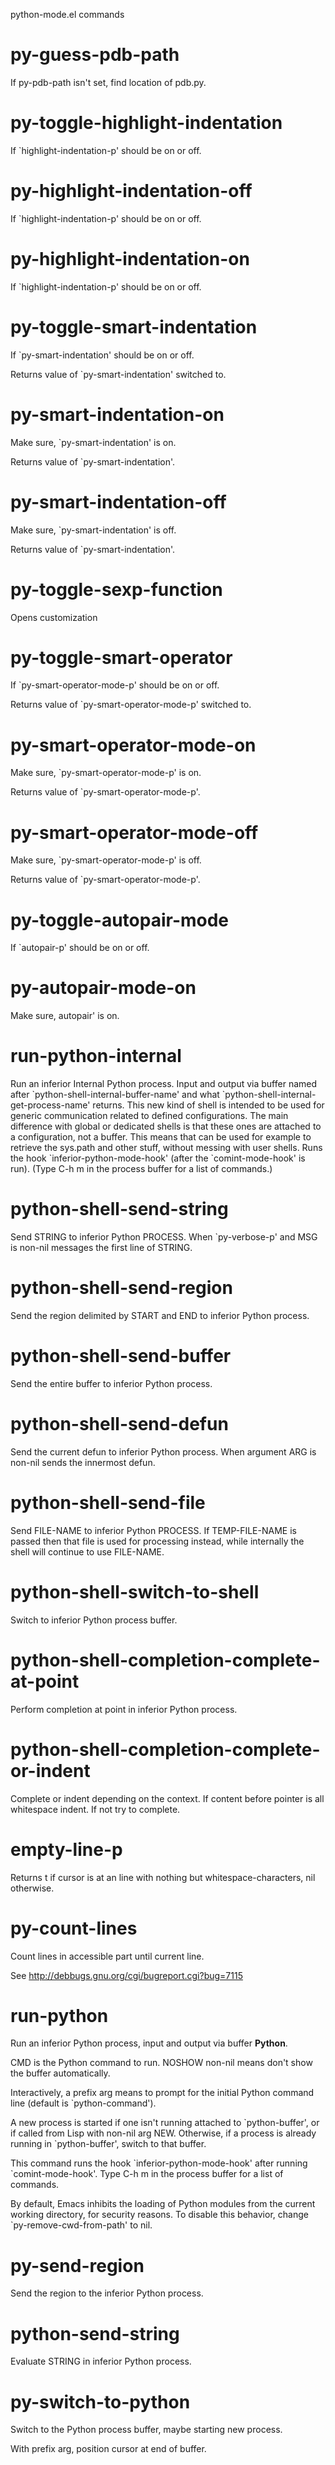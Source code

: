 python-mode.el commands

* py-guess-pdb-path
   If py-pdb-path isn't set, find location of pdb.py. 
* py-toggle-highlight-indentation
   If `highlight-indentation-p' should be on or off. 
* py-highlight-indentation-off
   If `highlight-indentation-p' should be on or off. 
* py-highlight-indentation-on
   If `highlight-indentation-p' should be on or off. 
* py-toggle-smart-indentation
   If `py-smart-indentation' should be on or off.

Returns value of `py-smart-indentation' switched to. 
* py-smart-indentation-on
   Make sure, `py-smart-indentation' is on.

Returns value of `py-smart-indentation'. 
* py-smart-indentation-off
   Make sure, `py-smart-indentation' is off.

Returns value of `py-smart-indentation'. 
* py-toggle-sexp-function
   Opens customization 
* py-toggle-smart-operator
   If `py-smart-operator-mode-p' should be on or off.

Returns value of `py-smart-operator-mode-p' switched to. 
* py-smart-operator-mode-on
   Make sure, `py-smart-operator-mode-p' is on.

Returns value of `py-smart-operator-mode-p'. 
* py-smart-operator-mode-off
   Make sure, `py-smart-operator-mode-p' is off.

Returns value of `py-smart-operator-mode-p'. 
* py-toggle-autopair-mode
   If `autopair-p' should be on or off. 
* py-autopair-mode-on
   Make sure, autopair' is on. 
* run-python-internal
   Run an inferior Internal Python process.
Input and output via buffer named after
`python-shell-internal-buffer-name' and what
`python-shell-internal-get-process-name' returns.  This new kind
of shell is intended to be used for generic communication related
to defined configurations.  The main difference with global or
dedicated shells is that these ones are attached to a
configuration, not a buffer.  This means that can be used for
example to retrieve the sys.path and other stuff, without messing
with user shells.  Runs the hook
`inferior-python-mode-hook' (after the `comint-mode-hook' is
run).  (Type C-h m in the process buffer for a list
of commands.)
* python-shell-send-string
   Send STRING to inferior Python PROCESS.
When `py-verbose-p' and MSG is non-nil messages the first line of STRING.
* python-shell-send-region
   Send the region delimited by START and END to inferior Python process.
* python-shell-send-buffer
   Send the entire buffer to inferior Python process.
* python-shell-send-defun
   Send the current defun to inferior Python process.
When argument ARG is non-nil sends the innermost defun.
* python-shell-send-file
   Send FILE-NAME to inferior Python PROCESS.
If TEMP-FILE-NAME is passed then that file is used for processing
instead, while internally the shell will continue to use
FILE-NAME.
* python-shell-switch-to-shell
   Switch to inferior Python process buffer.
* python-shell-completion-complete-at-point
   Perform completion at point in inferior Python process.
* python-shell-completion-complete-or-indent
   Complete or indent depending on the context.
If content before pointer is all whitespace indent.  If not try
to complete.
* empty-line-p
   Returns t if cursor is at an line with nothing but whitespace-characters, nil otherwise.
* py-count-lines
   Count lines in accessible part until current line.

See http://debbugs.gnu.org/cgi/bugreport.cgi?bug=7115
* run-python
   Run an inferior Python process, input and output via buffer *Python*.

CMD is the Python command to run.  NOSHOW non-nil means don't
show the buffer automatically.

Interactively, a prefix arg means to prompt for the initial
Python command line (default is `python-command').

A new process is started if one isn't running attached to
`python-buffer', or if called from Lisp with non-nil arg NEW.
Otherwise, if a process is already running in `python-buffer',
switch to that buffer.

This command runs the hook `inferior-python-mode-hook' after
running `comint-mode-hook'.  Type C-h m in the
process buffer for a list of commands.

By default, Emacs inhibits the loading of Python modules from the
current working directory, for security reasons.  To disable this
behavior, change `py-remove-cwd-from-path' to nil.
* py-send-region
   Send the region to the inferior Python process.
* python-send-string
   Evaluate STRING in inferior Python process.
* py-switch-to-python
   Switch to the Python process buffer, maybe starting new process.

With prefix arg, position cursor at end of buffer.
* python-load-file
   Load a Python file FILE-NAME into the inferior Python process.
If the file has extension `.py' import or reload it as a module.
Treating it as a module keeps the global namespace clean, provides
function location information for debugging, and supports users of
module-qualified names.
* python-set-proc
   Set the default value of `python-buffer' to correspond to this buffer.
If the current buffer has a local value of `python-buffer', set the
default (global) value to that.  The associated Python process is
the one that gets input from M-x py-send-region et al when used
in a buffer that doesn't have a local value of `python-buffer'.
* python-find-imports
   Find top-level imports, updating `python-imports'.
* python-find-function
   Find source of definition of function NAME.
Interactively, prompt for name.
* py-insert-default-shebang
   Insert in buffer shebang of installed default Python. 
* py-electric-comment
   Insert a comment. If starting a comment, indent accordingly.

If a numeric argument ARG is provided, that many "#" are inserted
non-electrically.
With C-u "#" electric behavior is inhibited inside a string or comment.
* py-electric-colon
   Insert a colon and indent accordingly.

If a numeric argument ARG is provided, that many colons are inserted
non-electrically.

Electric behavior is inhibited inside a string or
comment or by universal prefix C-u.

Switched by `py-electric-colon-active-p', default is nil
See also `py-electric-colon-greedy-p' 
* py-electric-backspace
   Delete preceding character or level of indentation.

With ARG do that ARG times.
Returns column reached. 
* py-electric-delete
   Delete following character or levels of whitespace.

With ARG do that ARG times. 
* py-indent-line-outmost
   Indent the current line to the outmost reasonable indent.

With optional C-u an indent with length `py-indent-offset' is inserted unconditionally 
* py-indent-line
   Indent the current line according to Python rules.

When called interactivly with C-u, ignore dedenting rules for block closing statements
(e.g. return, raise, break, continue, pass)

An optional C-u followed by a numeric argument neither 1 nor 4 will switch off `py-smart-indentation' for this execution. This permits to correct allowed but unwanted indents.
Similar to `toggle-py-smart-indentation' resp. `py-smart-indentation-off' followed by TAB.

This function is normally used by `indent-line-function' resp.
TAB.
Returns current indentation 
* py-newline-and-indent
   Add a newline and indent to outmost reasonable indent.
When indent is set back manually, this is honoured in following lines. 
* py-newline-and-dedent
   Add a newline and indent to one level below current.
Returns column. 
* toggle-force-local-shell
   If locally indicated Python shell should be taken and
enforced upon sessions execute commands.

Toggles boolean `py-force-local-shell-p' along with `py-force-py-shell-name-p'
Returns value of `toggle-force-local-shell' switched to.

When on, kind of an option 'follow', local shell sets `py-shell-name', enforces its use afterwards.

See also commands
`py-force-local-shell-on'
`py-force-local-shell-off'
 
* py-force-local-shell-on
   Make sure, `py-py-force-local-shell-p' is on.

Returns value of `py-force-local-shell-p'.

Kind of an option 'follow', local shell sets `py-shell-name', enforces its use afterwards 
* py-force-local-shell-off
   Restore `py-shell-name' default value and `behaviour'. 
* toggle-force-py-shell-name-p
   If customized default `py-shell-name' should be enforced upon execution.

If `py-force-py-shell-name-p' should be on or off.
Returns value of `py-force-py-shell-name-p' switched to.

See also commands
force-py-shell-name-p-on
force-py-shell-name-p-off

Caveat: Completion might not work that way.

* force-py-shell-name-p-on
   Switches `py-force-py-shell-name-p' on.

Customized default `py-shell-name' will be enforced upon execution.
Returns value of `py-force-py-shell-name-p'.

Caveat: Completion might not work that way.

* force-py-shell-name-p-off
   Make sure, `py-force-py-shell-name-p' is off.

Function to use by executes will be guessed from environment.
Returns value of `py-force-py-shell-name-p'. 
* py-toggle-indent-tabs-mode
   Toggle `indent-tabs-mode'.

Returns value of `indent-tabs-mode' switched to. 
* py-indent-tabs-mode
   With positive ARG switch `indent-tabs-mode' on.

With negative ARG switch `indent-tabs-mode' off.
Returns value of `indent-tabs-mode' switched to. 
* py-indent-tabs-mode-on
   Switch `indent-tabs-mode' on. 
* py-indent-tabs-mode-off
   Switch `indent-tabs-mode' on. 
* py-guess-indent-offset
   Guess a value for, and change, `py-indent-offset'.

By default, make a buffer-local copy of `py-indent-offset' with the
new value.
With optional argument GLOBAL change the global value of `py-indent-offset'.

Returns `py-indent-offset'
* py-narrow-to-defun
   Make text outside current def or class invisible.

The defun visible is the one that contains point or follows point. 
* py-shift-left
   Dedent region according to `py-indent-offset' by COUNT times.

If no region is active, current line is dedented.
Returns indentation reached. 
* py-shift-right
   Indent region according to `py-indent-offset' by COUNT times.

If no region is active, current line is indented.
Returns indentation reached. 
* py-shift-paragraph-right
   Indent paragraph by COUNT spaces.

COUNT defaults to `py-indent-offset',
use [universal-argument] to specify a different value.

Returns outmost indentation reached. 
* py-shift-paragraph-left
   Dedent paragraph by COUNT spaces.

COUNT defaults to `py-indent-offset',
use [universal-argument] to specify a different value.

Returns outmost indentation reached. 
* py-shift-block-right
   Indent block by COUNT spaces.

COUNT defaults to `py-indent-offset',
use [universal-argument] to specify a different value.

Returns outmost indentation reached. 
* py-shift-block-left
   Dedent block by COUNT spaces.

COUNT defaults to `py-indent-offset',
use [universal-argument] to specify a different value.

Returns outmost indentation reached. 
* py-shift-clause-right
   Indent clause by COUNT spaces.

COUNT defaults to `py-indent-offset',
use [universal-argument] to specify a different value.

Returns outmost indentation reached. 
* py-shift-clause-left
   Dedent clause by COUNT spaces.

COUNT defaults to `py-indent-offset',
use [universal-argument] to specify a different value.

Returns outmost indentation reached. 
* py-shift-block-or-clause-right
   Indent block-or-clause by COUNT spaces.

COUNT defaults to `py-indent-offset',
use [universal-argument] to specify a different value.

Returns outmost indentation reached. 
* py-shift-block-or-clause-left
   Dedent block-or-clause by COUNT spaces.

COUNT defaults to `py-indent-offset',
use [universal-argument] to specify a different value.

Returns outmost indentation reached. 
* py-shift-def-right
   Indent def by COUNT spaces.

COUNT defaults to `py-indent-offset',
use [universal-argument] to specify a different value.

Returns outmost indentation reached. 
* py-shift-def-left
   Dedent def by COUNT spaces.

COUNT defaults to `py-indent-offset',
use [universal-argument] to specify a different value.

Returns outmost indentation reached. 
* py-shift-class-right
   Indent class by COUNT spaces.

COUNT defaults to `py-indent-offset',
use [universal-argument] to specify a different value.

Returns outmost indentation reached. 
* py-shift-class-left
   Dedent class by COUNT spaces.

COUNT defaults to `py-indent-offset',
use [universal-argument] to specify a different value.

Returns outmost indentation reached. 
* py-shift-def-or-class-right
   Indent def-or-class by COUNT spaces.

COUNT defaults to `py-indent-offset',
use [universal-argument] to specify a different value.

Returns outmost indentation reached. 
* py-shift-def-or-class-left
   Dedent def-or-class by COUNT spaces.

COUNT defaults to `py-indent-offset',
use [universal-argument] to specify a different value.

Returns outmost indentation reached. 
* py-shift-line-right
   Indent line by COUNT spaces.

COUNT defaults to `py-indent-offset',
use [universal-argument] to specify a different value.

Returns outmost indentation reached. 
* py-shift-line-left
   Dedent line by COUNT spaces.

COUNT defaults to `py-indent-offset',
use [universal-argument] to specify a different value.

Returns outmost indentation reached. 
* py-shift-statement-right
   Indent statement by COUNT spaces.

COUNT defaults to `py-indent-offset',
use [universal-argument] to specify a different value.

Returns outmost indentation reached. 
* py-shift-statement-left
   Dedent statement by COUNT spaces.

COUNT defaults to `py-indent-offset',
use [universal-argument] to specify a different value.

Returns outmost indentation reached. 
* py-indent-and-forward
   Indent current line according to mode, move one line forward. 
* py-indent-region
   Reindent a region of Python code.

With optional INDENT-OFFSET specify a different value than `py-indent-offset' at place.

Guesses the outmost reasonable indent
Returns and keeps relative position 
* py-beginning-of-paragraph-position
   Returns beginning of paragraph position. 
* py-end-of-paragraph-position
   Returns end of paragraph position. 
* py-beginning-of-block-position
   Returns beginning of block position. 
* py-end-of-block-position
   Returns end of block position. 
* py-beginning-of-clause-position
   Returns beginning of clause position. 
* py-end-of-clause-position
   Returns end of clause position. 
* py-beginning-of-block-or-clause-position
   Returns beginning of block-or-clause position. 
* py-end-of-block-or-clause-position
   Returns end of block-or-clause position. 
* py-beginning-of-def-position
   Returns beginning of def position. 
* py-end-of-def-position
   Returns end of def position. 
* py-beginning-of-class-position
   Returns beginning of class position. 
* py-end-of-class-position
   Returns end of class position. 
* py-beginning-of-def-or-class-position
   Returns beginning of def-or-class position. 
* py-end-of-def-or-class-position
   Returns end of def-or-class position. 
* py-beginning-of-line-position
   Returns beginning of line position. 
* py-end-of-line-position
   Returns end of line position. 
* py-beginning-of-statement-position
   Returns beginning of statement position. 
* py-end-of-statement-position
   Returns end of statement position. 
* py-beginning-of-expression-position
   Returns beginning of expression position. 
* py-end-of-expression-position
   Returns end of expression position. 
* py-beginning-of-partial-expression-position
   Returns beginning of partial-expression position. 
* py-end-of-partial-expression-position
   Returns end of partial-expression position. 
* py-bounds-of-statement
   Returns bounds of statement at point.

With optional POSITION, a number, report bounds of statement at POSITION.
Returns a list, whose car is beg, cdr - end.
* py-bounds-of-block
   Returns bounds of block at point.

With optional POSITION, a number, report bounds of block at POSITION.
Returns a list, whose car is beg, cdr - end.
* py-bounds-of-clause
   Returns bounds of clause at point.

With optional POSITION, a number, report bounds of clause at POSITION.
Returns a list, whose car is beg, cdr - end.
* py-bounds-of-block-or-clause
   Returns bounds of block-or-clause at point.

With optional POSITION, a number, report bounds of block-or-clause at POSITION.
Returns a list, whose car is beg, cdr - end.
* py-bounds-of-def
   Returns bounds of def at point.

With optional POSITION, a number, report bounds of def at POSITION.
Returns a list, whose car is beg, cdr - end.
* py-bounds-of-class
   Returns bounds of class at point.

With optional POSITION, a number, report bounds of class at POSITION.
Returns a list, whose car is beg, cdr - end.
* py-bounds-of-region
   Returns bounds of region at point.

Returns a list, whose car is beg, cdr - end.
* py-bounds-of-buffer
   Returns bounds of buffer at point.

With optional POSITION, a number, report bounds of buffer at POSITION.
Returns a list, whose car is beg, cdr - end.
* py-bounds-of-expression
   Returns bounds of expression at point.

With optional POSITION, a number, report bounds of expression at POSITION.
Returns a list, whose car is beg, cdr - end.
* py-bounds-of-partial-expression
   Returns bounds of partial-expression at point.

With optional POSITION, a number, report bounds of partial-expression at POSITION.
Returns a list, whose car is beg, cdr - end.
* py-bounds-of-declarations
   Bounds of consecutive multitude of assigments resp. statements around point.

Indented same level, which don't open blocks.
Typically declarations resp. initialisations of variables following
a class or function definition.
See also py-bounds-of-statements 
* py-beginning-of-declarations
   Got to the beginning of assigments resp. statements in current level which don't open blocks.

* py-end-of-declarations
   Got to the end of assigments resp. statements in current level which don't open blocks. 
* py-declarations
   Copy and mark assigments resp. statements in current level which don't open blocks or start with a keyword.

See also `py-statements', which is more general, taking also simple statements starting with a keyword. 
* py-kill-declarations
   Delete variables declared in current level.

Store deleted variables in kill-ring 
* py-bounds-of-statements
   Bounds of consecutive multitude of statements around point.

Indented same level, which don't open blocks. 
* py-beginning-of-statements
   Got to the beginning of statements in current level which don't open blocks. 
* py-end-of-statements
   Got to the end of statements in current level which don't open blocks. 
* py-statements
   Copy and mark simple statements in current level which don't open blocks.

More general than py-declarations, which would stop at keywords like a print-statement. 
* py-kill-statements
   Delete statements declared in current level.

Store deleted statements in kill-ring 
* py-comment-region
   Like `comment-region' but uses double hash (`#') comment starter.
* py-fill-comment
   Fill the comment paragraph at point
* py-fill-paragraph
   `fill-paragraph-function'

commands py-fill-paragraph-SUFFIX
choose one of the following implemented styles:

DJANGO, ONETWO, PEP-257, PEP-257-NN, SYMMETRIC

Otherwise `py-fill-docstring-style' is used. Explanation:

DJANGO:

    """
    Process foo, return bar.
    """

    """
    Process foo, return bar.

    If processing fails throw ProcessingError.
    """

ONETWO:

    """Process foo, return bar."""

    """
    Process foo, return bar.

    If processing fails throw ProcessingError.

    """

PEP-257:

    """Process foo, return bar."""

    """Process foo, return bar.

    If processing fails throw ProcessingError.

    """

PEP-257-NN:

    """Process foo, return bar."""

    """Process foo, return bar.

    If processing fails throw ProcessingError.
    """

SYMMETRIC:

    """Process foo, return bar."""

    """
    Process foo, return bar.

    If processing fails throw ProcessingError.
    """

* py-fill-labelled-string
   Fill string or paragraph containing lines starting with label

See lp:1066489 
* py-fill-string
   String fill function for `py-fill-paragraph'.
JUSTIFY should be used (if applicable) as in `fill-paragraph'.
* py-fill-paren
   Paren fill function for `py-fill-paragraph'.

* py-fill-string-django
   Fill docstring according to Django's coding standards style.

    """
    Process foo, return bar.
    """

    """
    Process foo, return bar.

    If processing fails throw ProcessingError.
    """

See available styles at `py-fill-paragraph' or var `py-fill-docstring-style'

* py-fill-string-onetwo
   One newline and start and Two at end style.

    """Process foo, return bar."""

    """
    Process foo, return bar.

    If processing fails throw ProcessingError.

    """

See available styles at `py-fill-paragraph' or var `py-fill-docstring-style'

* py-fill-string-pep-257
   PEP-257 with 2 newlines at end of string.

    """Process foo, return bar."""

    """Process foo, return bar.

    If processing fails throw ProcessingError.

    """

See available styles at `py-fill-paragraph' or var `py-fill-docstring-style'

* py-fill-string-pep-257-nn
   PEP-257 with 1 newline at end of string.

    """Process foo, return bar."""

    """Process foo, return bar.

    If processing fails throw ProcessingError.
    """

See available styles at `py-fill-paragraph' or var `py-fill-docstring-style'

* py-fill-string-symmetric
   Symmetric style.

    """Process foo, return bar."""

    """
    Process foo, return bar.

    If processing fails throw ProcessingError.
    """

See available styles at `py-fill-paragraph' or var `py-fill-docstring-style'

* py-insert-super
   Insert a function "super()" from current environment.

As example given in Python v3.1 documentation » The Python Standard Library »

class C(B):
    def method(self, arg):
        super().method(arg) # This does the same thing as:
                               # super(C, self).method(arg)

Returns the string inserted. 
* py-nesting-level
   Accepts the output of `parse-partial-sexp'. 
* py-compute-indentation
   Compute Python indentation.

When HONOR-BLOCK-CLOSE-P is non-nil, statements such as `return',
`raise', `break', `continue', and `pass' force one level of dedenting.
* py-continuation-offset
   With numeric ARG different from 1 py-continuation-offset is set to that value; returns py-continuation-offset. 
* py-indentation-of-statement
   Returns the indenation of the statement at point. 
* py-list-beginning-position
   Return lists beginning position, nil if not inside.

Optional ARG indicates a start-position for `parse-partial-sexp'.
* py-end-of-list-position
   Return end position, nil if not inside.

Optional ARG indicates a start-position for `parse-partial-sexp'.
* py-in-triplequoted-string-p
   Returns character address of start tqs-string, nil if not inside. 
* py-in-string-p
   Returns character address of start of string, nil if not inside. 
* py-in-statement-p
   Returns list of beginning and end-position if inside.

Result is useful for booleans too: (when (py-in-statement-p)...)
will work.

* py-statement-opens-block-p
   Return position if the current statement opens a block
in stricter or wider sense.

For stricter sense specify regexp. 
* py-statement-opens-clause-p
   Return position if the current statement opens block or clause. 
* py-statement-opens-block-or-clause-p
   Return position if the current statement opens block or clause. 
* py-statement-opens-class-p
   Return `t' if the statement opens a functions or class definition, nil otherwise. 
* py-statement-opens-def-p
   Return `t' if the statement opens a functions or class definition, nil otherwise. 
* py-statement-opens-def-or-class-p
   Return `t' if the statement opens a functions or class definition, nil otherwise. 
* py-look-downward-for-clause
   If beginning of other clause exists downward in current block.

If succesful return position. 
* py-current-defun
   Go to the outermost method or class definition in current scope.

Python value for `add-log-current-defun-function'.
This tells add-log.el how to find the current function/method/variable.
Returns name of class or methods definition, if found, nil otherwise.

See customizable variables `py-current-defun-show' and `py-current-defun-delay'.
* py-sort-imports
   Sort multiline imports.

Put point inside the parentheses of a multiline import and hit
M-x py-sort-imports to sort the imports lexicographically
* py-which-function
   Return the name of the function or class, if curser is in, return nil otherwise. 
* py-beginning-of-top-level
   Go to beginning of block until level of indentation is null.

Returns beginning of block if successful, nil otherwise

Referring python program structures see for example:
http://docs.python.org/reference/compound_stmts.html
* py-beginning-of-block
   Go to beginning of block.

Returns beginning of block if successful, nil otherwise

Referring python program structures see for example:
http://docs.python.org/reference/compound_stmts.html
* py-end-of-block
   Go to end of block.

Returns end of block if successful, nil otherwise

Referring python program structures see for example:
http://docs.python.org/reference/compound_stmts.html
* py-beginning-of-clause
   Go to beginning of clause.

Returns beginning of clause if successful, nil otherwise

Referring python program structures see for example:
http://docs.python.org/reference/compound_stmts.html
* py-end-of-clause
   Go to end of clause.

Returns end of clause if successful, nil otherwise

Referring python program structures see for example:
http://docs.python.org/reference/compound_stmts.html
* py-beginning-of-block-or-clause
   Go to beginning of block-or-clause.

Returns beginning of block-or-clause if successful, nil otherwise

Referring python program structures see for example:
http://docs.python.org/reference/compound_stmts.html
* py-end-of-block-or-clause
   Go to end of block-or-clause.

Returns end of block-or-clause if successful, nil otherwise

Referring python program structures see for example:
http://docs.python.org/reference/compound_stmts.html
* py-beginning-of-def
   Go to beginning of def.

Returns beginning of def if successful, nil otherwise

With M-x universal argument or `py-mark-decorators' set to `t', decorators are marked too.

Referring python program structures see for example:
http://docs.python.org/reference/compound_stmts.html
* py-end-of-def
   Go to end of def.

Returns end of def if successful, nil otherwise

With M-x universal argument or `py-mark-decorators' set to `t', decorators are marked too.

Referring python program structures see for example:
http://docs.python.org/reference/compound_stmts.html
* py-beginning-of-class
   Go to beginning of class.

Returns beginning of class if successful, nil otherwise

With M-x universal argument or `py-mark-decorators' set to `t', decorators are marked too.

Referring python program structures see for example:
http://docs.python.org/reference/compound_stmts.html
* py-end-of-class
   Go to end of class.

Returns end of class if successful, nil otherwise

With M-x universal argument or `py-mark-decorators' set to `t', decorators are marked too.

Referring python program structures see for example:
http://docs.python.org/reference/compound_stmts.html
* py-beginning-of-def-or-class
   Go to beginning of def-or-class.

Returns beginning of def-or-class if successful, nil otherwise

With M-x universal argument or `py-mark-decorators' set to `t', decorators are marked too.

Referring python program structures see for example:
http://docs.python.org/reference/compound_stmts.html
* py-end-of-def-or-class
   Go to end of def-or-class.

Returns end of def-or-class if successful, nil otherwise

With M-x universal argument or `py-mark-decorators' set to `t', decorators are marked too.

Referring python program structures see for example:
http://docs.python.org/reference/compound_stmts.html
* py-beginning-of-if-block
   Go to beginning of if-block.

Returns beginning of if-block if successful, nil otherwise

Referring python program structures see for example:
http://docs.python.org/reference/compound_stmts.html
* py-end-of-if-block
   Go to end of if-block.

Returns end of if-block if successful, nil otherwise

Referring python program structures see for example:
http://docs.python.org/reference/compound_stmts.html
* py-beginning-of-try-block
   Go to beginning of try-block.

Returns beginning of try-block if successful, nil otherwise

Referring python program structures see for example:
http://docs.python.org/reference/compound_stmts.html
* py-end-of-try-block
   Go to end of try-block.

Returns end of try-block if successful, nil otherwise

Referring python program structures see for example:
http://docs.python.org/reference/compound_stmts.html
* py-beginning-of-minor-block
   Go to beginning of minor-block.

Returns beginning of minor-block if successful, nil otherwise

Referring python program structures see for example:
http://docs.python.org/reference/compound_stmts.html
* py-end-of-minor-block
   Go to end of minor-block.

Returns end of minor-block if successful, nil otherwise

Referring python program structures see for example:
http://docs.python.org/reference/compound_stmts.html
* py-beginning-of-expression
   Go to the beginning of a compound python expression.

With numeric ARG do it that many times.

A a compound python expression might be concatenated by "." operator, thus composed by minor python expressions.

If already at the beginning or before a expression, go to next expression in buffer upwards

Expression here is conceived as the syntactical component of a statement in Python. See http://docs.python.org/reference
Operators however are left aside resp. limit py-expression designed for edit-purposes.

* py-end-of-expression
   Go to the end of a compound python expression.

With numeric ARG do it that many times.

A a compound python expression might be concatenated by "." operator, thus composed by minor python expressions.

Expression here is conceived as the syntactical component of a statement in Python. See http://docs.python.org/reference

Operators however are left aside resp. limit py-expression designed for edit-purposes. 
* py-beginning-of-partial-expression
   Go to the beginning of a minor python expression.

With numeric ARG do it that many times.

"." operators delimit a minor expression on their level.
Expression here is conceived as the syntactical component of a statement in Python. See http://docs.python.org/reference
Operators however are left aside resp. limit py-expression designed for edit-purposes.

If already at the beginning or before a partial-expression, go to next partial-expression in buffer upwards 
* py-end-of-partial-expression
   Go to the end of a minor python expression.

With numeric ARG do it that many times.

"." operators delimit a minor expression on their level.
Expression here is conceived as the syntactical component of a statement in Python. See http://docs.python.org/reference
Operators however are left aside resp. limit py-expression designed for edit-purposes. 
* py-beginning-of-line
   Go to beginning-of-line, return position.

If already at beginning-of-line and not at BOB, go to beginning of previous line. 
* py-end-of-line
   Go to end-of-line, return position.

If already at end-of-line and not at EOB, go to end of next line. 
* py-beginning-of-statement
   Go to the initial line of a simple statement.

For beginning of compound statement use py-beginning-of-block.
For beginning of clause py-beginning-of-clause.

Referring python program structures see for example:
http://docs.python.org/reference/compound_stmts.html

* py-end-of-statement
   Go to the last char of current statement.

To go just beyond the final line of the current statement, use `py-down-statement-bol'. 
* py-goto-statement-below
   Goto beginning of next statement. 
* py-mark-paragraph
   Mark paragraph at point.

Returns beginning and end positions of marked area, a cons. 
* py-mark-block
   Mark block at point.

Returns beginning and end positions of marked area, a cons. 
* py-mark-clause
   Mark clause at point.

Returns beginning and end positions of marked area, a cons. 
* py-mark-block-or-clause
   Mark block-or-clause at point.

Returns beginning and end positions of marked area, a cons. 
* py-mark-def
   Mark def at point.

With M-x universal argument or `py-mark-decorators' set to `t', decorators are marked too.
Returns beginning and end positions of marked area, a cons. 
* py-mark-class
   Mark class at point.

With M-x universal argument or `py-mark-decorators' set to `t', decorators are marked too.
Returns beginning and end positions of marked area, a cons. 
* py-mark-def-or-class
   Mark def-or-class at point.

With M-x universal argument or `py-mark-decorators' set to `t', decorators are marked too.
Returns beginning and end positions of marked area, a cons. 
* py-mark-line
   Mark line at point.

Returns beginning and end positions of marked area, a cons. 
* py-mark-statement
   Mark statement at point.

Returns beginning and end positions of marked area, a cons. 
* py-mark-expression
   Mark expression at point.

Returns beginning and end positions of marked area, a cons. 
* py-mark-partial-expression
   Mark partial-expression at point.

Returns beginning and end positions of marked area, a cons. 
* py-beginning-of-decorator
   Go to the beginning of a decorator.

Returns position if succesful 
* py-end-of-decorator
   Go to the end of a decorator.

Returns position if succesful 
* py-copy-expression
   Mark expression at point.

Returns beginning and end positions of marked area, a cons. 
* py-copy-partial-expression
   Mark partial-expression at point.

Returns beginning and end positions of marked area, a cons.

"." operators delimit a partial-expression expression on it's level, that's the difference to compound expressions.

Given the function below, `py-partial-expression'
called at pipe symbol would copy and return:

def usage():
    print """Usage: %s
    ....""" % (
        os.path.basename(sys.argv[0]))
------------|-------------------------
==> path

        os.path.basename(sys.argv[0]))
------------------|-------------------
==> basename(sys.argv[0]))

        os.path.basename(sys.argv[0]))
--------------------------|-----------
==> sys

        os.path.basename(sys.argv[0]))
------------------------------|-------
==> argv[0]

while `py-expression' would copy and return

(
        os.path.basename(sys.argv[0]))

;;

Also for existing commands a shorthand is defined:

(defalias 'py-statement 'py-copy-statement)
* py-copy-statement
   Mark statement at point.

Returns beginning and end positions of marked area, a cons. 
* py-copy-block
   Mark block at point.

Returns beginning and end positions of marked area, a cons. 
* py-copy-block-or-clause
   Mark block-or-clause at point.

Returns beginning and end positions of marked area, a cons. 
* py-copy-def
   Mark def at point.

With universal argument or `py-mark-decorators' set to `t' decorators are copied too.
Returns beginning and end positions of marked area, a cons.
* py-copy-def-or-class
   Mark def-or-class at point.

With universal argument or `py-mark-decorators' set to `t' decorators are copied too.
Returns beginning and end positions of marked area, a cons.
* py-copy-class
   Mark class at point.

With universal argument or `py-mark-decorators' set to `t' decorators are copied too.
Returns beginning and end positions of marked area, a cons.
* py-copy-clause
   Mark clause at point.
  Returns beginning and end positions of marked area, a cons. 
* py-kill-expression
   Delete expression at point.
  Stores data in kill ring. Might be yanked back using `C-y'. 
* py-kill-partial-expression
   Delete partial-expression at point.
  Stores data in kill ring. Might be yanked back using `C-y'.

"." operators delimit a partial-expression expression on it's level, that's the difference to compound expressions.
* py-kill-statement
   Delete statement at point.

Stores data in kill ring. Might be yanked back using `C-y'. 
* py-kill-block
   Delete block at point.

Stores data in kill ring. Might be yanked back using `C-y'. 
* py-kill-block-or-clause
   Delete block-or-clause at point.

Stores data in kill ring. Might be yanked back using `C-y'. 
* py-kill-def-or-class
   Delete def-or-class at point.

Stores data in kill ring. Might be yanked back using `C-y'. 
* py-kill-class
   Delete class at point.

Stores data in kill ring. Might be yanked back using `C-y'. 
* py-kill-def
   Delete def at point.

Stores data in kill ring. Might be yanked back using `C-y'. 
* py-kill-clause
   Delete clause at point.

Stores data in kill ring. Might be yanked back using `C-y'. 
* py-forward-line
   Goes to end of line after forward move.

Travels right-margin comments. 
* py-go-to-beginning-of-comment
   Go to the beginning of current line's comment, if any.

From a programm use `py-beginning-of-comment' instead 
* py-leave-comment-or-string-backward
   If inside a comment or string, leave it backward. 
* py-beginning-of-list-pps
   Go to the beginning of a list.
Optional ARG indicates a start-position for `parse-partial-sexp'.
Return beginning position, nil if not inside.
* py-beginning-of-block-bol-p
   Returns position, if cursor is at the beginning of block, at beginning of line, nil otherwise. 
* py-beginning-of-block-bol
   Goto beginning of line where block starts.
  Returns position reached, if successful, nil otherwise.

See also `py-up-block': up from current definition to next beginning of block above. 
* py-end-of-block-bol
   Goto beginning of line following end of block.
  Returns position reached, if successful, nil otherwise.

See also `py-down-block': down from current definition to next beginning of block below. 
* py-mark-block-bol
   Mark block, take beginning of line positions.

Returns beginning and end positions of region, a cons. 
* py-copy-block-bol
   Delete block bol at point.

Stores data in kill ring. Might be yanked back using `C-y'. 
* py-kill-block-bol
   Delete block bol at point.

Stores data in kill ring. Might be yanked back using `C-y'. 
* py-delete-block-bol
   Delete block bol at point.

Don't store data in kill ring. 
* py-beginning-of-clause-bol-p
   Returns position, if cursor is at the beginning of clause, at beginning of line, nil otherwise. 
* py-beginning-of-clause-bol
   Goto beginning of line where clause starts.
  Returns position reached, if successful, nil otherwise.

See also `py-up-clause': up from current definition to next beginning of clause above. 
* py-end-of-clause-bol
   Goto beginning of line following end of clause.
  Returns position reached, if successful, nil otherwise.

See also `py-down-clause': down from current definition to next beginning of clause below. 
* py-mark-clause-bol
   Mark clause, take beginning of line positions.

Returns beginning and end positions of region, a cons. 
* py-copy-clause-bol
   Delete clause bol at point.

Stores data in kill ring. Might be yanked back using `C-y'. 
* py-kill-clause-bol
   Delete clause bol at point.

Stores data in kill ring. Might be yanked back using `C-y'. 
* py-delete-clause-bol
   Delete clause bol at point.

Don't store data in kill ring. 
* py-beginning-of-block-or-clause-bol-p
   Returns position, if cursor is at the beginning of block-or-clause, at beginning of line, nil otherwise. 
* py-beginning-of-block-or-clause-bol
   Goto beginning of line where block-or-clause starts.
  Returns position reached, if successful, nil otherwise.

See also `py-up-block-or-clause': up from current definition to next beginning of block-or-clause above. 
* py-end-of-block-or-clause-bol
   Goto beginning of line following end of block-or-clause.
  Returns position reached, if successful, nil otherwise.

See also `py-down-block-or-clause': down from current definition to next beginning of block-or-clause below. 
* py-mark-block-or-clause-bol
   Mark block-or-clause, take beginning of line positions.

Returns beginning and end positions of region, a cons. 
* py-copy-block-or-clause-bol
   Delete block-or-clause bol at point.

Stores data in kill ring. Might be yanked back using `C-y'. 
* py-kill-block-or-clause-bol
   Delete block-or-clause bol at point.

Stores data in kill ring. Might be yanked back using `C-y'. 
* py-delete-block-or-clause-bol
   Delete block-or-clause bol at point.

Don't store data in kill ring. 
* py-beginning-of-def-bol-p
   Returns position, if cursor is at the beginning of def, at beginning of line, nil otherwise. 
* py-beginning-of-def-bol
   Goto beginning of line where def starts.
  Returns position reached, if successful, nil otherwise.

See also `py-up-def': up from current definition to next beginning of def above. 
* py-end-of-def-bol
   Goto beginning of line following end of def.
  Returns position reached, if successful, nil otherwise.

See also `py-down-def': down from current definition to next beginning of def below. 
* py-mark-def-bol
   Mark def, take beginning of line positions.

With M-x universal argument or `py-mark-decorators' set to `t', decorators are marked too.
Returns beginning and end positions of region, a cons. 
* py-copy-def-bol
   Delete def bol at point.

Stores data in kill ring. Might be yanked back using `C-y'. 
* py-kill-def-bol
   Delete def bol at point.

Stores data in kill ring. Might be yanked back using `C-y'. 
* py-delete-def-bol
   Delete def bol at point.

Don't store data in kill ring. 
* py-beginning-of-class-bol-p
   Returns position, if cursor is at the beginning of class, at beginning of line, nil otherwise. 
* py-beginning-of-class-bol
   Goto beginning of line where class starts.
  Returns position reached, if successful, nil otherwise.

See also `py-up-class': up from current definition to next beginning of class above. 
* py-end-of-class-bol
   Goto beginning of line following end of class.
  Returns position reached, if successful, nil otherwise.

See also `py-down-class': down from current definition to next beginning of class below. 
* py-mark-class-bol
   Mark class, take beginning of line positions.

With M-x universal argument or `py-mark-decorators' set to `t', decorators are marked too.
Returns beginning and end positions of region, a cons. 
* py-copy-class-bol
   Delete class bol at point.

Stores data in kill ring. Might be yanked back using `C-y'. 
* py-kill-class-bol
   Delete class bol at point.

Stores data in kill ring. Might be yanked back using `C-y'. 
* py-delete-class-bol
   Delete class bol at point.

Don't store data in kill ring. 
* py-beginning-of-def-or-class-bol-p
   Returns position, if cursor is at the beginning of def-or-class, at beginning of line, nil otherwise. 
* py-beginning-of-def-or-class-bol
   Goto beginning of line where def-or-class starts.
  Returns position reached, if successful, nil otherwise.

See also `py-up-def-or-class': up from current definition to next beginning of def-or-class above. 
* py-end-of-def-or-class-bol
   Goto beginning of line following end of def-or-class.
  Returns position reached, if successful, nil otherwise.

See also `py-down-def-or-class': down from current definition to next beginning of def-or-class below. 
* py-mark-def-or-class-bol
   Mark def-or-class, take beginning of line positions.

With M-x universal argument or `py-mark-decorators' set to `t', decorators are marked too.
Returns beginning and end positions of region, a cons. 
* py-copy-def-or-class-bol
   Delete def-or-class bol at point.

Stores data in kill ring. Might be yanked back using `C-y'. 
* py-kill-def-or-class-bol
   Delete def-or-class bol at point.

Stores data in kill ring. Might be yanked back using `C-y'. 
* py-delete-def-or-class-bol
   Delete def-or-class bol at point.

Don't store data in kill ring. 
* py-beginning-of-statement-bol-p
   Returns position, if cursor is at the beginning of statement, at beginning of line, nil otherwise. 
* py-beginning-of-statement-bol
   Goto beginning of line where statement starts.
  Returns position reached, if successful, nil otherwise.

See also `py-up-statement': up from current definition to next beginning of statement above. 
* py-end-of-statement-bol
   Goto beginning of line following end of statement.
  Returns position reached, if successful, nil otherwise.

See also `py-down-statement': down from current definition to next beginning of statement below. 
* py-mark-statement-bol
   Mark statement, take beginning of line positions.

Returns beginning and end positions of region, a cons. 
* py-copy-statement-bol
   Delete statement bol at point.

Stores data in kill ring. Might be yanked back using `C-y'. 
* py-kill-statement-bol
   Delete statement bol at point.

Stores data in kill ring. Might be yanked back using `C-y'. 
* py-delete-statement-bol
   Delete statement bol at point.

Don't store data in kill ring. 
* py-up-statement
   Go to the beginning of next statement upwards in buffer.

Return position if statement found, nil otherwise. 
* py-down-statement
   Go to the end of next statement downwards in buffer.

Return position if statement found, nil otherwise. 
* py-up-block
   Go to the beginning of next block upwards in buffer.

Return position if block found, nil otherwise. 
* py-up-minor-block
   Go to the beginning of next minor-block upwards in buffer.

Return position if minor-block found, nil otherwise. 
* py-up-clause
   Go to the beginning of next clause upwards in buffer.

Return position if clause found, nil otherwise. 
* py-up-block-or-clause
   Go to the beginning of next block-or-clause upwards in buffer.

Return position if block-or-clause found, nil otherwise. 
* py-up-def
   Go to the beginning of next def upwards in buffer.

Return position if def found, nil otherwise. 
* py-up-class
   Go to the beginning of next class upwards in buffer.

Return position if class found, nil otherwise. 
* py-up-def-or-class
   Go to the beginning of next def-or-class upwards in buffer.

Return position if def-or-class found, nil otherwise. 
* py-down-block
   Go to the beginning of next block below in buffer.

Return position if block found, nil otherwise. 
* py-down-minor-block
   Go to the beginning of next minor-block below in buffer.

Return position if minor-block found, nil otherwise. 
* py-down-clause
   Go to the beginning of next clause below in buffer.

Return position if clause found, nil otherwise. 
* py-down-block-or-clause
   Go to the beginning of next block-or-clause below in buffer.

Return position if block-or-clause found, nil otherwise. 
* py-down-def
   Go to the beginning of next def below in buffer.

Return position if def found, nil otherwise. 
* py-down-class
   Go to the beginning of next class below in buffer.

Return position if class found, nil otherwise. 
* py-down-def-or-class
   Go to the beginning of next def-or-class below in buffer.

Return position if def-or-class found, nil otherwise. 
* py-up-block-bol
   Go to the beginning of next block upwards in buffer.

Go to beginning of line.
Return position if block found, nil otherwise. 
* py-up-minor-block-bol
   Go to the beginning of next minor-block upwards in buffer.

Go to beginning of line.
Return position if minor-block found, nil otherwise. 
* py-up-clause-bol
   Go to the beginning of next clause upwards in buffer.

Go to beginning of line.
Return position if clause found, nil otherwise. 
* py-up-block-or-clause-bol
   Go to the beginning of next block-or-clause upwards in buffer.

Go to beginning of line.
Return position if block-or-clause found, nil otherwise. 
* py-up-def-bol
   Go to the beginning of next def upwards in buffer.

Go to beginning of line.
Return position if def found, nil otherwise. 
* py-up-class-bol
   Go to the beginning of next class upwards in buffer.

Go to beginning of line.
Return position if class found, nil otherwise. 
* py-up-def-or-class-bol
   Go to the beginning of next def-or-class upwards in buffer.

Go to beginning of line.
Return position if def-or-class found, nil otherwise. 
* py-down-block-bol
   Go to the beginning of next block below in buffer.

Go to beginning of line
Return position if block found, nil otherwise 
* py-down-minor-block-bol
   Go to the beginning of next minor-block below in buffer.

Go to beginning of line
Return position if minor-block found, nil otherwise 
* py-down-clause-bol
   Go to the beginning of next clause below in buffer.

Go to beginning of line
Return position if clause found, nil otherwise 
* py-down-block-or-clause-bol
   Go to the beginning of next block-or-clause below in buffer.

Go to beginning of line
Return position if block-or-clause found, nil otherwise 
* py-down-def-bol
   Go to the beginning of next def below in buffer.

Go to beginning of line
Return position if def found, nil otherwise 
* py-down-class-bol
   Go to the beginning of next class below in buffer.

Go to beginning of line
Return position if class found, nil otherwise 
* py-down-def-or-class-bol
   Go to the beginning of next def-or-class below in buffer.

Go to beginning of line
Return position if def-or-class found, nil otherwise 
* py-forward-into-nomenclature
   Move forward to end of a nomenclature section or word.

With C-u (programmatically, optional argument ARG), do it that many times.

A `nomenclature' is a fancy way of saying AWordWithMixedCaseNotUnderscores.
* py-backward-into-nomenclature
   Move backward to beginning of a nomenclature section or word.

With optional ARG, move that many times.  If ARG is negative, move
forward.

A `nomenclature' is a fancy way of saying AWordWithMixedCaseNotUnderscores.
* match-paren
   Go to the matching brace, bracket or parenthesis if on its counterpart.

Otherwise insert the character, the key is assigned to, here `%'.
With universal arg  insert a `%'. 
* py-toggle-execute-keep-temporary-file-p
   Toggle py-execute-keep-temporary-file-p 
* py-guess-default-python
   Defaults to "python", if guessing didn't succeed. 
* py-set-ipython-completion-command-string
   Set and return `ipython-completion-command-string'. 
* py-shell-dedicated
   Start an interactive Python interpreter in another window.

With optional C-u user is prompted by
`py-choose-shell' for command and options to pass to the Python
interpreter.

* py-shell
   Start an interactive Python interpreter in another window.

Interactively, C-u 4 prompts for a buffer.
C-u 2 prompts for `py-python-command-args'.
If `default-directory' is a remote file name, it is also prompted
to change if called with a prefix arg.

Returns py-shell's buffer-name.
Optional string PYSHELLNAME overrides default `py-shell-name'.
Optional symbol SWITCH ('switch/'noswitch) precedes `py-switch-buffers-on-execute-p'
When SEPCHAR is given, `py-shell' must not detect the file-separator.
BUFFER allows specifying a name, the Python process is connected to
When DONE is `t', `py-shell-manage-windows' is omitted

* python
   Start an Python interpreter.

Optional C-u prompts for options to pass to the Python interpreter. See `py-python-command-args'.
   Optional DEDICATED SWITCH are provided for use from programs. 
* ipython
   Start an IPython interpreter.

Optional C-u prompts for options to pass to the IPython interpreter. See `py-python-command-args'.
   Optional DEDICATED SWITCH are provided for use from programs. 
* python3
   Start an Python3 interpreter.

Optional C-u prompts for options to pass to the Python3 interpreter. See `py-python-command-args'.
   Optional DEDICATED SWITCH are provided for use from programs. 
* python2
   Start an Python2 interpreter.

Optional C-u prompts for options to pass to the Python2 interpreter. See `py-python-command-args'.
   Optional DEDICATED SWITCH are provided for use from programs. 
* python2\.7
   Start an Python2.7 interpreter.

Optional C-u prompts for options to pass to the Python2.7 interpreter. See `py-python-command-args'.
   Optional DEDICATED SWITCH are provided for use from programs. 
* jython
   Start an Jython interpreter.

Optional C-u prompts for options to pass to the Jython interpreter. See `py-python-command-args'.
   Optional DEDICATED SWITCH are provided for use from programs. 
* bpython
   Start an BPython interpreter.

Optional C-u prompts for options to pass to the Jython interpreter. See `py-python-command-args'.
   Optional DEDICATED SWITCH are provided for use from programs. 
* python3\.2
   Start an Python3.2 interpreter.

Optional C-u prompts for options to pass to the Python3.2 interpreter. See `py-python-command-args'.
   Optional DEDICATED SWITCH are provided for use from programs. 
* python3\.3
   Start an Python3.3 interpreter.

Optional C-u prompts for options to pass to the Python3.3 interpreter. See `py-python-command-args'.
   Optional DEDICATED SWITCH are provided for use from programs.

Command expects Python3.3 installed at your system. 
* python-dedicated
   Start an unique Python interpreter in another window.

Optional C-u prompts for options to pass to the Python interpreter. See `py-python-command-args'.
* ipython-dedicated
   Start an unique IPython interpreter in another window.

Optional C-u prompts for options to pass to the IPython interpreter. See `py-python-command-args'.
* python3-dedicated
   Start an unique Python3 interpreter in another window.

Optional C-u prompts for options to pass to the Python3 interpreter. See `py-python-command-args'.
* python2-dedicated
   Start an unique Python2 interpreter in another window.

Optional C-u prompts for options to pass to the Python2 interpreter. See `py-python-command-args'.
* python2\.7-dedicated
   Start an unique Python2.7 interpreter in another window.

Optional C-u prompts for options to pass to the Python2.7 interpreter. See `py-python-command-args'.
* jython-dedicated
   Start an unique Jython interpreter in another window.

Optional C-u prompts for options to pass to the Jython interpreter. See `py-python-command-args'.
* python3\.2-dedicated
   Start an unique Python3.2 interpreter in another window.

Optional C-u prompts for options to pass to the Python3.2 interpreter. See `py-python-command-args'.
* python-switch
   Switch to Python interpreter in another window.

Optional C-u prompts for options to pass to the Python interpreter. See `py-python-command-args'.
* ipython-switch
   Switch to IPython interpreter in another window.

Optional C-u prompts for options to pass to the IPython interpreter. See `py-python-command-args'.
* python3-switch
   Switch to Python3 interpreter in another window.

Optional C-u prompts for options to pass to the Python3 interpreter. See `py-python-command-args'.
* python2-switch
   Switch to Python2 interpreter in another window.

Optional C-u prompts for options to pass to the Python2 interpreter. See `py-python-command-args'.
* python2\.7-switch
   Switch to Python2.7 interpreter in another window.

Optional C-u prompts for options to pass to the Python2.7 interpreter. See `py-python-command-args'.
* jython-switch
   Switch to Jython interpreter in another window.

Optional C-u prompts for options to pass to the Jython interpreter. See `py-python-command-args'.
* python3\.2-switch
   Switch to Python3.2 interpreter in another window.

Optional C-u prompts for options to pass to the Python3.2 interpreter. See `py-python-command-args'.
* python-no-switch
   Open an Python interpreter in another window, but do not switch to it.

Optional C-u prompts for options to pass to the Python interpreter. See `py-python-command-args'.
* ipython-no-switch
   Open an IPython interpreter in another window, but do not switch to it.

Optional C-u prompts for options to pass to the IPython interpreter. See `py-python-command-args'.
* python3-no-switch
   Open an Python3 interpreter in another window, but do not switch to it.

Optional C-u prompts for options to pass to the Python3 interpreter. See `py-python-command-args'.
* python2-no-switch
   Open an Python2 interpreter in another window, but do not switch to it.

Optional C-u prompts for options to pass to the Python2 interpreter. See `py-python-command-args'.
* python2\.7-no-switch
   Open an Python2.7 interpreter in another window, but do not switch to it.

Optional C-u prompts for options to pass to the Python2.7 interpreter. See `py-python-command-args'.
* jython-no-switch
   Open an Jython interpreter in another window, but do not switch to it.

Optional C-u prompts for options to pass to the Jython interpreter. See `py-python-command-args'.
* python3\.2-no-switch
   Open an Python3.2 interpreter in another window, but do not switch to it.

Optional C-u prompts for options to pass to the Python3.2 interpreter. See `py-python-command-args'.
* python-switch-dedicated
   Switch to an unique Python interpreter in another window.

Optional C-u prompts for options to pass to the Python interpreter. See `py-python-command-args'.
* ipython-switch-dedicated
   Switch to an unique IPython interpreter in another window.

Optional C-u prompts for options to pass to the IPython interpreter. See `py-python-command-args'.
* python3-switch-dedicated
   Switch to an unique Python3 interpreter in another window.

Optional C-u prompts for options to pass to the Python3 interpreter. See `py-python-command-args'.
* python2-switch-dedicated
   Switch to an unique Python2 interpreter in another window.

Optional C-u prompts for options to pass to the Python2 interpreter. See `py-python-command-args'.
* python2\.7-switch-dedicated
   Switch to an unique Python2.7 interpreter in another window.

Optional C-u prompts for options to pass to the Python2.7 interpreter. See `py-python-command-args'.
* jython-switch-dedicated
   Switch to an unique Jython interpreter in another window.

Optional C-u prompts for options to pass to the Jython interpreter. See `py-python-command-args'.
* python3\.2-switch-dedicated
   Switch to an unique Python3.2 interpreter in another window.

Optional C-u prompts for options to pass to the Python3.2 interpreter. See `py-python-command-args'.
* py-which-execute-file-command
   Return the command appropriate to Python version.

Per default it's "(format "execfile(r'%s') # PYTHON-MODE\n" filename)" for Python 2 series.
* py-execute-region-no-switch
   Send the region to a Python interpreter.

Ignores setting of `py-switch-buffers-on-execute-p', buffer with region stays current.
 
* py-execute-region-switch
   Send the region to a Python interpreter.

Ignores setting of `py-switch-buffers-on-execute-p', output-buffer will being switched to.

* py-execute-region
   Send the region to a Python interpreter.

When called with M-x univeral-argument, execution through `default-value' of `py-shell-name' is forced.
When called with M-x univeral-argument followed by a number different from 4 and 1, user is prompted to specify a shell. This might be the name of a system-wide shell or include the path to a virtual environment.

When called from a programm, it accepts a string specifying a shell which will be forced upon execute as argument.

Optional arguments DEDICATED (boolean) and SWITCH (symbols 'noswitch/'switch)

* py-execute-region-default
   Send the region to the systems default Python interpreter.
See also `py-execute-region'. 
* py-execute-region-dedicated
   Get the region processed by an unique Python interpreter.

When called with M-x univeral-argument, execution through `default-value' of `py-shell-name' is forced.
When called with M-x univeral-argument followed by a number different from 4 and 1, user is prompted to specify a shell. This might be the name of a system-wide shell or include the path to a virtual environment.

When called from a programm, it accepts a string specifying a shell which will be forced upon execute as argument. 
* py-execute-region-default-dedicated
   Send the region to an unique shell of systems default Python. 
* py-execute-string
   Send the argument STRING to a Python interpreter.

See also `py-execute-region'. 
* py-execute-string-dedicated
   Send the argument STRING to an unique Python interpreter.

See also `py-execute-region'. 
* py-fetch-py-master-file
   Lookup if a `py-master-file' is specified.

See also doku of variable `py-master-file' 
* py-execute-import-or-reload
   Import the current buffer's file in a Python interpreter.

If the file has already been imported, then do reload instead to get
the latest version.

If the file's name does not end in ".py", then do execfile instead.

If the current buffer is not visiting a file, do `py-execute-buffer'
instead.

If the file local variable `py-master-file' is non-nil, import or
reload the named file instead of the buffer's file.  The file may be
saved based on the value of `py-execute-import-or-reload-save-p'.

See also `M-x py-execute-region'.

This may be preferable to `M-x py-execute-buffer' because:

 - Definitions stay in their module rather than appearing at top
   level, where they would clutter the global namespace and not affect
   uses of qualified names (MODULE.NAME).

 - The Python debugger gets line number information about the functions.
* py-execute-buffer-dedicated
   Send the contents of the buffer to a unique Python interpreter.

If the file local variable `py-master-file' is non-nil, execute the
named file instead of the buffer's file.

If a clipping restriction is in effect, only the accessible portion of the buffer is sent. A trailing newline will be supplied if needed.

With M-x univeral-argument user is prompted to specify another then default shell.
See also `M-x py-execute-region'. 
* py-execute-buffer-switch
   Send the contents of the buffer to a Python interpreter and switches to output.

If the file local variable `py-master-file' is non-nil, execute the
named file instead of the buffer's file.
If there is a *Python* process buffer, it is used.
If a clipping restriction is in effect, only the accessible portion of the buffer is sent. A trailing newline will be supplied if needed.

With M-x univeral-argument user is prompted to specify another then default shell.
See also `M-x py-execute-region'. 
* py-execute-buffer-dedicated-switch
   Send the contents of the buffer to an unique Python interpreter.

Ignores setting of `py-switch-buffers-on-execute-p'.
If the file local variable `py-master-file' is non-nil, execute the
named file instead of the buffer's file.

If a clipping restriction is in effect, only the accessible portion of the buffer is sent. A trailing newline will be supplied if needed.

With M-x univeral-argument user is prompted to specify another then default shell.
See also `M-x py-execute-region'. 
* py-execute-buffer
   Send the contents of the buffer to a Python interpreter.

When called with M-x univeral-argument, execution through `default-value' of `py-shell-name' is forced.
When called with M-x univeral-argument followed by a number different from 4 and 1, user is prompted to specify a shell. This might be the name of a system-wide shell or include the path to a virtual environment.

If the file local variable `py-master-file' is non-nil, execute the
named file instead of the buffer's file.

When called from a programm, it accepts a string specifying a shell which will be forced upon execute as argument.

When called from a programm, it accepts a string specifying a shell which will be forced upon execute as argument.

Optional arguments DEDICATED (boolean) and SWITCH (symbols 'noswitch/'switch) 
* py-execute-buffer-no-switch
   Send the contents of the buffer to a Python interpreter but don't switch to output.

If the file local variable `py-master-file' is non-nil, execute the
named file instead of the buffer's file.
If there is a *Python* process buffer, it is used.
If a clipping restriction is in effect, only the accessible portion of the buffer is sent. A trailing newline will be supplied if needed.

With M-x univeral-argument user is prompted to specify another then default shell.
See also `M-x py-execute-region'. 
* py-execute-defun
   Send the current defun (class or method) to the inferior Python process.
* py-process-file
   Process "python filename".

Optional OUTPUT-BUFFER and ERROR-BUFFER might be given. 
* py-exec-execfile-region
   Execute the region in a Python interpreter. 
* py-exec-execfile
   Process "python filename",
Optional OUTPUT-BUFFER and ERROR-BUFFER might be given.')

* py-execute-line
   Send current line from beginning of indent to Python interpreter. 
* py-execute-file
   When called interactively, user is prompted for filename. 
* py-down-exception
   Go to the next line down in the traceback.

With M-x univeral-argument (programmatically, optional argument
BOTTOM), jump to the bottom (innermost) exception in the exception
stack.
* py-up-exception
   Go to the previous line up in the traceback.

With C-u (programmatically, optional argument TOP)
jump to the top (outermost) exception in the exception stack.
* py-output-buffer-filter
   Clear output buffer from py-shell-input prompt etc. 
* py-send-string
   Evaluate STRING in inferior Python process.
* py-pdbtrack-toggle-stack-tracking
   Set variable `py-pdbtrack-do-tracking-p'. 
* turn-on-pdbtrack
   
* turn-off-pdbtrack
   
* py-fetch-docu
   Lookup in current buffer for the doku for the symbol at point.

Useful for newly defined symbol, not known to python yet. 
* py-find-imports
   Find top-level imports, updating `python-imports'.

Returns python-imports
* py-eldoc-function
   Print help on symbol at point. 
* py-describe-symbol
   Print help on symbol at point.

If symbol is defined in current buffer, jump to it's definition
Optional C-u used for debugging, will prevent deletion of temp file. 
* py-describe-mode
   Dump long form of `python-mode' docs.
* py-find-definition
   Find source of definition of function NAME.

Interactively, prompt for name.

Search in current buffer first. 
* py-update-imports
   Returns `python-imports'.

Imports done are displayed in message buffer. 
* py-indent-forward-line
   Indent and move one line forward to next indentation.
Returns column of line reached.

If `py-kill-empty-line' is non-nil, delete an empty line.
When closing a form, use py-close-block et al, which will move and indent likewise.
With M-x universal argument just indent.

* py-dedent-forward-line
   Dedent line and move one line forward. 
* py-dedent
   Dedent line according to `py-indent-offset'.

With arg, do it that many times.
If point is between indent levels, dedent to next level.
Return indentation reached, if dedent done, nil otherwise.

Affected by `py-dedent-keep-relative-column'. 
* py-close-def
   Set indent level to that of beginning of function definition.

If final line isn't empty and `py-close-block-provides-newline' non-nil, insert a newline. 
* py-close-class
   Set indent level to that of beginning of class definition.

If final line isn't empty and `py-close-block-provides-newline' non-nil, insert a newline. 
* py-close-clause
   Set indent level to that of beginning of clause definition.

If final line isn't empty and `py-close-block-provides-newline' non-nil, insert a newline. 
* py-close-block
   Set indent level to that of beginning of block definition.

If final line isn't empty and `py-close-block-provides-newline' non-nil, insert a newline. 
* py-class-at-point
   Return class definition as string.

With interactive call, send it to the message buffer too. 
* py-line-at-point
   Return line as string.
  With interactive call, send it to the message buffer too. 
* py-looking-at-keywords-p
   If looking at a python keyword. Returns t or nil. 
* py-match-paren-mode
   py-match-paren-mode nil oder t
* py-match-paren
   Goto to the opening or closing of block before or after point.

With arg, do it that many times.
 Closes unclosed block if jumping from beginning. 
* py-printform-insert
   Inserts a print statement out of current `(car kill-ring)' by default, inserts ARG instead if delivered. 
* py-documentation
   Launch PyDOC on the Word at Point
* eva
   Put "eval(...)" forms around strings at point. 
* pst-here
   Kill previous "pdb.set_trace()" and insert it at point. 
* py-line-to-printform-python2
   Transforms the item on current in a print statement. 
* py-switch-imenu-index-function
   Switch between series 5. index machine `py-imenu-create-index' and `py-imenu-create-index-new', which also lists modules variables 
* py-choose-shell-by-path
   Select Python executable according to version desplayed in path, current buffer-file is selected from.

Returns versioned string, nil if nothing appropriate found 
* py-choose-shell-by-shebang
   Choose shell by looking at #! on the first line.

Returns the specified Python resp. Jython shell command name. 
* py-which-python
   Returns version of Python of current environment, a number. 
* py-python-current-environment
   Returns path of current Python installation. 
* py-switch-shell
   Toggles between the interpreter customized in `py-shell-toggle-1' resp. `py-shell-toggle-2'. Was hard-coded CPython and Jython in earlier versions, now starts with Python2 and Python3 by default.

ARG might be a python-version string to set to.

C-u `py-toggle-shell' prompts to specify a reachable Python command.
C-u followed by numerical arg 2 or 3, `py-toggle-shell' opens a respective Python shell.
C-u followed by numerical arg 5 opens a Jython shell.

Should you need more shells to select, extend this command by adding inside the first cond:

                    ((eq NUMBER (prefix-numeric-value arg))
                     "MY-PATH-TO-SHELL")

* py-choose-shell
   Return an appropriate executable as a string.

Returns nil, if no executable found.

This does the following:
 - look for an interpreter with `py-choose-shell-by-shebang'
 - examine imports using `py-choose-shell-by-import'
 - look if Path/To/File indicates a Python version
 - if not successful, return default value of `py-shell-name'

When interactivly called, messages the shell name, Emacs would in the given circtumstances.

With C-u 4 is called `py-switch-shell' see docu there.

* py-toggle-split-windows-on-execute
   If `py-split-windows-on-execute-p' should be on or off.

  Returns value of `py-split-windows-on-execute-p' switched to. 
* py-split-windows-on-execute-on
   Make sure, `py-split-windows-on-execute-p' is on.

Returns value of `py-split-windows-on-execute-p'. 
* py-split-windows-on-execute-off
   Make sure, `py-split-windows-on-execute-p' is off.

Returns value of `py-split-windows-on-execute-p'. 
* clear-flymake-allowed-file-name-masks
   Remove entries with SUFFIX from `flymake-allowed-file-name-masks'.

Default is "\.py\'" 
* pylint-flymake-mode
   Toggle `pylint' `flymake-mode'. 
* pyflakes-flymake-mode
   Toggle `pyflakes' `flymake-mode'. 
* pychecker-flymake-mode
   Toggle `pychecker' `flymake-mode'. 
* pep8-flymake-mode
   Toggle `pep8' `flymake-mode'. 
* pyflakespep8-flymake-mode
   Toggle `pyflakespep8' `flymake-mode'.

Joint call to pyflakes and pep8 as proposed by

Keegan Carruthers-Smith


* py-toggle-shell-switch-buffers-on-execute
   If `py-switch-buffers-on-execute-p' should be on or off.

  Returns value of `py-switch-buffers-on-execute-p' switched to. 
* py-shell-switch-buffers-on-execute-on
   Make sure, `py-switch-buffers-on-execute-p' is on.

Returns value of `py-switch-buffers-on-execute-p'. 
* py-shell-switch-buffers-on-execute-off
   Make sure, `py-switch-buffers-on-execute-p' is off.

Returns value of `py-switch-buffers-on-execute-p'. 
* py-install-directory-check
   Do some sanity check for `py-install-directory'.

Returns `t' if successful. 
* py-guess-py-install-directory
   Takes value of user directory aka $HOME
if `(locate-library "python-mode")' is not succesful.

Used only, if `py-install-directory' is empty. 
* py-set-load-path
   Include needed subdirs of python-mode directory. 
* py-edit-abbrevs
   Jumps to `python-mode-abbrev-table' in a buffer containing lists of abbrev definitions.
You can edit them and type C-c C-c to redefine abbrevs
according to your editing.
Buffer contains a header line for each abbrev table,
 which is the abbrev table name in parentheses.
This is followed by one line per abbrev in that table:
NAME   USECOUNT   EXPANSION   HOOK
where NAME and EXPANSION are strings with quotes,
USECOUNT is an integer, and HOOK is any valid function
or may be omitted (it is usually omitted).  
* py-add-abbrev
   Defines python-mode specific abbrev for last expressions before point.
Argument is how many `py-partial-expression's form the expansion; or zero means the region is the expansion.

Reads the abbreviation in the minibuffer; with numeric arg it displays a proposal for an abbrev.
Proposal is composed from the initial character(s) of the
expansion.

Don't use this function in a Lisp program; use `define-abbrev' instead.
* py-def-or-class-beginning-position
   Returns beginning position of function or class definition. 
* py-def-or-class-end-position
   Returns end position of function or class definition. 
* py-statement-beginning-position
   Returns beginning position of statement. 
* py-statement-end-position
   Returns end position of statement. 
* py-current-indentation
   Returns beginning position of code in line. 
* py-python-version
   Returns versions number of a Python EXECUTABLE, string.

If no EXECUTABLE given, `py-shell-name' is used.
Interactively output of `--version' is displayed. 
* py-version
   Echo the current version of `python-mode' in the minibuffer.
* py-install-search-local
   
* py-install-local-shells
   Builds Python-shell commands from executable found in LOCAL.

If LOCAL is empty, shell-command `find' searches beneath current directory.
Eval resulting buffer to install it, see customizable `py-extensions'. 
* py-send-region-and-go
   Send the region to the inferior Python process.

Then switch to the process buffer.
* py-load-file
   Load a Python file FILE-NAME into the inferior Python process.

If the file has extension `.py' import or reload it as a module.
Treating it as a module keeps the global namespace clean, provides
function location information for debugging, and supports users of
module-qualified names.
* py-completion-at-point
   An alternative completion, similar the way python.el does it. 
* py-script-complete
   
* py-python-script-complete
   Complete word before point, if any.

When `py-no-completion-calls-dabbrev-expand-p' is non-nil, try dabbrev-expand. Otherwise, when `py-indent-no-completion-p' is non-nil, call `tab-to-tab-stop'. 
* py-python2-shell-complete
   
* py-python3-shell-complete
   Complete word before point, if any. Otherwise insert TAB. 
* py-shell-complete
   Complete word before point, if any. Otherwise insert TAB. 
* ipython-complete
   Complete the python symbol before point.

If no completion available, insert a TAB.
Returns the completed symbol, a string, if successful, nil otherwise. 
* ipython-complete-py-shell-name
   Complete the python symbol before point.

If no completion available, insert a TAB.
Returns the completed symbol, a string, if successful, nil otherwise.

Bug: if no IPython-shell is running, fails first time due to header returned, which messes up the result. Please repeat once then. 
* py-pep8-run
   *Run pep8, check formatting (default on the file currently visited).

* py-pep8-help
   Display pep8 command line help messages. 
* py-pylint-run
   *Run pylint (default on the file currently visited).

For help see M-x pylint-help resp. M-x pylint-long-help.
Home-page: http://www.logilab.org/project/pylint 
* py-pylint-help
   Display Pylint command line help messages.

Let's have this until more Emacs-like help is prepared 
* py-pylint-doku
   Display Pylint Documentation.

Calls `pylint --full-documentation'
* py-pyflakes-run
   *Run pyflakes (default on the file currently visited).

For help see M-x pyflakes-help resp. M-x pyflakes-long-help.
Home-page: http://www.logilab.org/project/pyflakes 
* py-pyflakes-help
   Display Pyflakes command line help messages.

Let's have this until more Emacs-like help is prepared 
* py-pyflakespep8-run
   *Run pyflakespep8, check formatting (default on the file currently visited).

* py-pyflakespep8-help
   Display pyflakespep8 command line help messages. 
* py-pychecker-run
   *Run pychecker (default on the file currently visited).
* virtualenv-current
   barfs the current activated virtualenv
* virtualenv-activate
   Activate the virtualenv located in DIR
* virtualenv-deactivate
   Deactivate the current virtual enviroment
* virtualenv-workon
   Issue a virtualenvwrapper-like virtualenv-workon command
* py-toggle-local-default-use
   
* py-execute-statement
   Send statement at point to a Python interpreter.

When called with M-x univeral-argument, execution through `default-value' of `py-shell-name' is forced.
See also `py-force-py-shell-name-p'.

When called with M-x univeral-argument followed by a number different from 4 and 1, user is prompted to specify a shell. This might be the name of a system-wide shell or include the path to a virtual environment.

When called from a programm, it accepts a string specifying a shell which will be forced upon execute as argument.

Optional arguments DEDICATED (boolean) and SWITCH (symbols 'noswitch/'switch)
* py-execute-block
   Send block at point to a Python interpreter.

When called with M-x univeral-argument, execution through `default-value' of `py-shell-name' is forced.
See also `py-force-py-shell-name-p'.

When called with M-x univeral-argument followed by a number different from 4 and 1, user is prompted to specify a shell. This might be the name of a system-wide shell or include the path to a virtual environment.

When called from a programm, it accepts a string specifying a shell which will be forced upon execute as argument.

Optional arguments DEDICATED (boolean) and SWITCH (symbols 'noswitch/'switch)
* py-execute-block-or-clause
   Send block-or-clause at point to a Python interpreter.

When called with M-x univeral-argument, execution through `default-value' of `py-shell-name' is forced.
See also `py-force-py-shell-name-p'.

When called with M-x univeral-argument followed by a number different from 4 and 1, user is prompted to specify a shell. This might be the name of a system-wide shell or include the path to a virtual environment.

When called from a programm, it accepts a string specifying a shell which will be forced upon execute as argument.

Optional arguments DEDICATED (boolean) and SWITCH (symbols 'noswitch/'switch)
* py-execute-def
   Send def at point to a Python interpreter.

When called with M-x univeral-argument, execution through `default-value' of `py-shell-name' is forced.
See also `py-force-py-shell-name-p'.

When called with M-x univeral-argument followed by a number different from 4 and 1, user is prompted to specify a shell. This might be the name of a system-wide shell or include the path to a virtual environment.

When called from a programm, it accepts a string specifying a shell which will be forced upon execute as argument.

Optional arguments DEDICATED (boolean) and SWITCH (symbols 'noswitch/'switch)
* py-execute-class
   Send class at point to a Python interpreter.

When called with M-x univeral-argument, execution through `default-value' of `py-shell-name' is forced.
See also `py-force-py-shell-name-p'.

When called with M-x univeral-argument followed by a number different from 4 and 1, user is prompted to specify a shell. This might be the name of a system-wide shell or include the path to a virtual environment.

When called from a programm, it accepts a string specifying a shell which will be forced upon execute as argument.

Optional arguments DEDICATED (boolean) and SWITCH (symbols 'noswitch/'switch)
* py-execute-def-or-class
   Send def-or-class at point to a Python interpreter.

When called with M-x univeral-argument, execution through `default-value' of `py-shell-name' is forced.
See also `py-force-py-shell-name-p'.

When called with M-x univeral-argument followed by a number different from 4 and 1, user is prompted to specify a shell. This might be the name of a system-wide shell or include the path to a virtual environment.

When called from a programm, it accepts a string specifying a shell which will be forced upon execute as argument.

Optional arguments DEDICATED (boolean) and SWITCH (symbols 'noswitch/'switch)
* py-execute-expression
   Send expression at point to a Python interpreter.

When called with M-x univeral-argument, execution through `default-value' of `py-shell-name' is forced.
See also `py-force-py-shell-name-p'.

When called with M-x univeral-argument followed by a number different from 4 and 1, user is prompted to specify a shell. This might be the name of a system-wide shell or include the path to a virtual environment.

When called from a programm, it accepts a string specifying a shell which will be forced upon execute as argument.

Optional arguments DEDICATED (boolean) and SWITCH (symbols 'noswitch/'switch)
* py-execute-partial-expression
   Send partial-expression at point to a Python interpreter.

When called with M-x univeral-argument, execution through `default-value' of `py-shell-name' is forced.
See also `py-force-py-shell-name-p'.

When called with M-x univeral-argument followed by a number different from 4 and 1, user is prompted to specify a shell. This might be the name of a system-wide shell or include the path to a virtual environment.

When called from a programm, it accepts a string specifying a shell which will be forced upon execute as argument.

Optional arguments DEDICATED (boolean) and SWITCH (symbols 'noswitch/'switch)
* py-execute-statement-python
   Send statement at point to Python interpreter. 
* py-execute-statement-python-switch
   Send statement at point to Python interpreter.

Switch to output buffer. Ignores `py-shell-switch-buffers-on-execute-p'. 
* py-execute-statement-python-noswitch
   Send statement at point to Python interpreter.

Keep current buffer. Ignores `py-shell-switch-buffers-on-execute-p' 
* py-execute-statement-python-dedicated
   Send statement at point to Python unique interpreter. 
* py-execute-statement-python-dedicated-switch
   Send statement at point to Python unique interpreter and switch to result. 
* py-execute-statement-ipython
   Send statement at point to IPython interpreter. 
* py-execute-statement-ipython-switch
   Send statement at point to IPython interpreter.

Switch to output buffer. Ignores `py-shell-switch-buffers-on-execute-p'. 
* py-execute-statement-ipython-noswitch
   Send statement at point to IPython interpreter.

Keep current buffer. Ignores `py-shell-switch-buffers-on-execute-p' 
* py-execute-statement-ipython-dedicated
   Send statement at point to IPython unique interpreter. 
* py-execute-statement-ipython-dedicated-switch
   Send statement at point to IPython unique interpreter and switch to result. 
* py-execute-statement-python3
   Send statement at point to Python3 interpreter. 
* py-execute-statement-python3-switch
   Send statement at point to Python3 interpreter.

Switch to output buffer. Ignores `py-shell-switch-buffers-on-execute-p'. 
* py-execute-statement-python3-noswitch
   Send statement at point to Python3 interpreter.

Keep current buffer. Ignores `py-shell-switch-buffers-on-execute-p' 
* py-execute-statement-python3-dedicated
   Send statement at point to Python3 unique interpreter. 
* py-execute-statement-python3-dedicated-switch
   Send statement at point to Python3 unique interpreter and switch to result. 
* py-execute-statement-python2
   Send statement at point to Python2 interpreter. 
* py-execute-statement-python2-switch
   Send statement at point to Python2 interpreter.

Switch to output buffer. Ignores `py-shell-switch-buffers-on-execute-p'. 
* py-execute-statement-python2-noswitch
   Send statement at point to Python2 interpreter.

Keep current buffer. Ignores `py-shell-switch-buffers-on-execute-p' 
* py-execute-statement-python2-dedicated
   Send statement at point to Python2 unique interpreter. 
* py-execute-statement-python2-dedicated-switch
   Send statement at point to Python2 unique interpreter and switch to result. 
* py-execute-statement-python2\.7
   Send statement at point to Python2.7 interpreter. 
* py-execute-statement-python2\.7-switch
   Send statement at point to Python2.7 interpreter.

Switch to output buffer. Ignores `py-shell-switch-buffers-on-execute-p'. 
* py-execute-statement-python2\.7-noswitch
   Send statement at point to Python2.7 interpreter.

Keep current buffer. Ignores `py-shell-switch-buffers-on-execute-p' 
* py-execute-statement-python2\.7-dedicated
   Send statement at point to Python2.7 unique interpreter. 
* py-execute-statement-python2\.7-dedicated-switch
   Send statement at point to Python2.7 unique interpreter and switch to result. 
* py-execute-statement-jython
   Send statement at point to Jython interpreter. 
* py-execute-statement-jython-switch
   Send statement at point to Jython interpreter.

Switch to output buffer. Ignores `py-shell-switch-buffers-on-execute-p'. 
* py-execute-statement-jython-noswitch
   Send statement at point to Jython interpreter.

Keep current buffer. Ignores `py-shell-switch-buffers-on-execute-p' 
* py-execute-statement-jython-dedicated
   Send statement at point to Jython unique interpreter. 
* py-execute-statement-jython-dedicated-switch
   Send statement at point to Jython unique interpreter and switch to result. 
* py-execute-statement-python3\.2
   Send statement at point to Python3.2 interpreter. 
* py-execute-statement-python3\.2-switch
   Send statement at point to Python3.2 interpreter.

Switch to output buffer. Ignores `py-shell-switch-buffers-on-execute-p'. 
* py-execute-statement-python3\.2-noswitch
   Send statement at point to Python3.2 interpreter.

Keep current buffer. Ignores `py-shell-switch-buffers-on-execute-p' 
* py-execute-statement-python3\.2-dedicated
   Send statement at point to Python3.2 unique interpreter. 
* py-execute-statement-python3\.2-dedicated-switch
   Send statement at point to Python3.2 unique interpreter and switch to result. 
* py-execute-block-python
   Send block at point to Python interpreter. 
* py-execute-block-python-switch
   Send block at point to Python interpreter.

Switch to output buffer. Ignores `py-shell-switch-buffers-on-execute-p'. 
* py-execute-block-python-noswitch
   Send block at point to Python interpreter.

Keep current buffer. Ignores `py-shell-switch-buffers-on-execute-p' 
* py-execute-block-python-dedicated
   Send block at point to Python unique interpreter. 
* py-execute-block-python-dedicated-switch
   Send block at point to Python unique interpreter and switch to result. 
* py-execute-block-ipython
   Send block at point to IPython interpreter. 
* py-execute-block-ipython-switch
   Send block at point to IPython interpreter.

Switch to output buffer. Ignores `py-shell-switch-buffers-on-execute-p'. 
* py-execute-block-ipython-noswitch
   Send block at point to IPython interpreter.

Keep current buffer. Ignores `py-shell-switch-buffers-on-execute-p' 
* py-execute-block-ipython-dedicated
   Send block at point to IPython unique interpreter. 
* py-execute-block-ipython-dedicated-switch
   Send block at point to IPython unique interpreter and switch to result. 
* py-execute-block-python3
   Send block at point to Python3 interpreter. 
* py-execute-block-python3-switch
   Send block at point to Python3 interpreter.

Switch to output buffer. Ignores `py-shell-switch-buffers-on-execute-p'. 
* py-execute-block-python3-noswitch
   Send block at point to Python3 interpreter.

Keep current buffer. Ignores `py-shell-switch-buffers-on-execute-p' 
* py-execute-block-python3-dedicated
   Send block at point to Python3 unique interpreter. 
* py-execute-block-python3-dedicated-switch
   Send block at point to Python3 unique interpreter and switch to result. 
* py-execute-block-python2
   Send block at point to Python2 interpreter. 
* py-execute-block-python2-switch
   Send block at point to Python2 interpreter.

Switch to output buffer. Ignores `py-shell-switch-buffers-on-execute-p'. 
* py-execute-block-python2-noswitch
   Send block at point to Python2 interpreter.

Keep current buffer. Ignores `py-shell-switch-buffers-on-execute-p' 
* py-execute-block-python2-dedicated
   Send block at point to Python2 unique interpreter. 
* py-execute-block-python2-dedicated-switch
   Send block at point to Python2 unique interpreter and switch to result. 
* py-execute-block-python2\.7
   Send block at point to Python2.7 interpreter. 
* py-execute-block-python2\.7-switch
   Send block at point to Python2.7 interpreter.

Switch to output buffer. Ignores `py-shell-switch-buffers-on-execute-p'. 
* py-execute-block-python2\.7-noswitch
   Send block at point to Python2.7 interpreter.

Keep current buffer. Ignores `py-shell-switch-buffers-on-execute-p' 
* py-execute-block-python2\.7-dedicated
   Send block at point to Python2.7 unique interpreter. 
* py-execute-block-python2\.7-dedicated-switch
   Send block at point to Python2.7 unique interpreter and switch to result. 
* py-execute-block-jython
   Send block at point to Jython interpreter. 
* py-execute-block-jython-switch
   Send block at point to Jython interpreter.

Switch to output buffer. Ignores `py-shell-switch-buffers-on-execute-p'. 
* py-execute-block-jython-noswitch
   Send block at point to Jython interpreter.

Keep current buffer. Ignores `py-shell-switch-buffers-on-execute-p' 
* py-execute-block-jython-dedicated
   Send block at point to Jython unique interpreter. 
* py-execute-block-jython-dedicated-switch
   Send block at point to Jython unique interpreter and switch to result. 
* py-execute-block-python3\.2
   Send block at point to Python3.2 interpreter. 
* py-execute-block-python3\.2-switch
   Send block at point to Python3.2 interpreter.

Switch to output buffer. Ignores `py-shell-switch-buffers-on-execute-p'. 
* py-execute-block-python3\.2-noswitch
   Send block at point to Python3.2 interpreter.

Keep current buffer. Ignores `py-shell-switch-buffers-on-execute-p' 
* py-execute-block-python3\.2-dedicated
   Send block at point to Python3.2 unique interpreter. 
* py-execute-block-python3\.2-dedicated-switch
   Send block at point to Python3.2 unique interpreter and switch to result. 
* py-execute-clause-python
   Send clause at point to Python interpreter. 
* py-execute-clause-python-switch
   Send clause at point to Python interpreter.

Switch to output buffer. Ignores `py-shell-switch-buffers-on-execute-p'. 
* py-execute-clause-python-noswitch
   Send clause at point to Python interpreter.

Keep current buffer. Ignores `py-shell-switch-buffers-on-execute-p' 
* py-execute-clause-python-dedicated
   Send clause at point to Python unique interpreter. 
* py-execute-clause-python-dedicated-switch
   Send clause at point to Python unique interpreter and switch to result. 
* py-execute-clause-ipython
   Send clause at point to IPython interpreter. 
* py-execute-clause-ipython-switch
   Send clause at point to IPython interpreter.

Switch to output buffer. Ignores `py-shell-switch-buffers-on-execute-p'. 
* py-execute-clause-ipython-noswitch
   Send clause at point to IPython interpreter.

Keep current buffer. Ignores `py-shell-switch-buffers-on-execute-p' 
* py-execute-clause-ipython-dedicated
   Send clause at point to IPython unique interpreter. 
* py-execute-clause-ipython-dedicated-switch
   Send clause at point to IPython unique interpreter and switch to result. 
* py-execute-clause-python3
   Send clause at point to Python3 interpreter. 
* py-execute-clause-python3-switch
   Send clause at point to Python3 interpreter.

Switch to output buffer. Ignores `py-shell-switch-buffers-on-execute-p'. 
* py-execute-clause-python3-noswitch
   Send clause at point to Python3 interpreter.

Keep current buffer. Ignores `py-shell-switch-buffers-on-execute-p' 
* py-execute-clause-python3-dedicated
   Send clause at point to Python3 unique interpreter. 
* py-execute-clause-python3-dedicated-switch
   Send clause at point to Python3 unique interpreter and switch to result. 
* py-execute-clause-python2
   Send clause at point to Python2 interpreter. 
* py-execute-clause-python2-switch
   Send clause at point to Python2 interpreter.

Switch to output buffer. Ignores `py-shell-switch-buffers-on-execute-p'. 
* py-execute-clause-python2-noswitch
   Send clause at point to Python2 interpreter.

Keep current buffer. Ignores `py-shell-switch-buffers-on-execute-p' 
* py-execute-clause-python2-dedicated
   Send clause at point to Python2 unique interpreter. 
* py-execute-clause-python2-dedicated-switch
   Send clause at point to Python2 unique interpreter and switch to result. 
* py-execute-clause-python2\.7
   Send clause at point to Python2.7 interpreter. 
* py-execute-clause-python2\.7-switch
   Send clause at point to Python2.7 interpreter.

Switch to output buffer. Ignores `py-shell-switch-buffers-on-execute-p'. 
* py-execute-clause-python2\.7-noswitch
   Send clause at point to Python2.7 interpreter.

Keep current buffer. Ignores `py-shell-switch-buffers-on-execute-p' 
* py-execute-clause-python2\.7-dedicated
   Send clause at point to Python2.7 unique interpreter. 
* py-execute-clause-python2\.7-dedicated-switch
   Send clause at point to Python2.7 unique interpreter and switch to result. 
* py-execute-clause-jython
   Send clause at point to Jython interpreter. 
* py-execute-clause-jython-switch
   Send clause at point to Jython interpreter.

Switch to output buffer. Ignores `py-shell-switch-buffers-on-execute-p'. 
* py-execute-clause-jython-noswitch
   Send clause at point to Jython interpreter.

Keep current buffer. Ignores `py-shell-switch-buffers-on-execute-p' 
* py-execute-clause-jython-dedicated
   Send clause at point to Jython unique interpreter. 
* py-execute-clause-jython-dedicated-switch
   Send clause at point to Jython unique interpreter and switch to result. 
* py-execute-clause-python3\.2
   Send clause at point to Python3.2 interpreter. 
* py-execute-clause-python3\.2-switch
   Send clause at point to Python3.2 interpreter.

Switch to output buffer. Ignores `py-shell-switch-buffers-on-execute-p'. 
* py-execute-clause-python3\.2-noswitch
   Send clause at point to Python3.2 interpreter.

Keep current buffer. Ignores `py-shell-switch-buffers-on-execute-p' 
* py-execute-clause-python3\.2-dedicated
   Send clause at point to Python3.2 unique interpreter. 
* py-execute-clause-python3\.2-dedicated-switch
   Send clause at point to Python3.2 unique interpreter and switch to result. 
* py-execute-block-or-clause-python
   Send block-or-clause at point to Python interpreter. 
* py-execute-block-or-clause-python-switch
   Send block-or-clause at point to Python interpreter.

Switch to output buffer. Ignores `py-shell-switch-buffers-on-execute-p'. 
* py-execute-block-or-clause-python-noswitch
   Send block-or-clause at point to Python interpreter.

Keep current buffer. Ignores `py-shell-switch-buffers-on-execute-p' 
* py-execute-block-or-clause-python-dedicated
   Send block-or-clause at point to Python unique interpreter. 
* py-execute-block-or-clause-python-dedicated-switch
   Send block-or-clause at point to Python unique interpreter and switch to result. 
* py-execute-block-or-clause-ipython
   Send block-or-clause at point to IPython interpreter. 
* py-execute-block-or-clause-ipython-switch
   Send block-or-clause at point to IPython interpreter.

Switch to output buffer. Ignores `py-shell-switch-buffers-on-execute-p'. 
* py-execute-block-or-clause-ipython-noswitch
   Send block-or-clause at point to IPython interpreter.

Keep current buffer. Ignores `py-shell-switch-buffers-on-execute-p' 
* py-execute-block-or-clause-ipython-dedicated
   Send block-or-clause at point to IPython unique interpreter. 
* py-execute-block-or-clause-ipython-dedicated-switch
   Send block-or-clause at point to IPython unique interpreter and switch to result. 
* py-execute-block-or-clause-python3
   Send block-or-clause at point to Python3 interpreter. 
* py-execute-block-or-clause-python3-switch
   Send block-or-clause at point to Python3 interpreter.

Switch to output buffer. Ignores `py-shell-switch-buffers-on-execute-p'. 
* py-execute-block-or-clause-python3-noswitch
   Send block-or-clause at point to Python3 interpreter.

Keep current buffer. Ignores `py-shell-switch-buffers-on-execute-p' 
* py-execute-block-or-clause-python3-dedicated
   Send block-or-clause at point to Python3 unique interpreter. 
* py-execute-block-or-clause-python3-dedicated-switch
   Send block-or-clause at point to Python3 unique interpreter and switch to result. 
* py-execute-block-or-clause-python2
   Send block-or-clause at point to Python2 interpreter. 
* py-execute-block-or-clause-python2-switch
   Send block-or-clause at point to Python2 interpreter.

Switch to output buffer. Ignores `py-shell-switch-buffers-on-execute-p'. 
* py-execute-block-or-clause-python2-noswitch
   Send block-or-clause at point to Python2 interpreter.

Keep current buffer. Ignores `py-shell-switch-buffers-on-execute-p' 
* py-execute-block-or-clause-python2-dedicated
   Send block-or-clause at point to Python2 unique interpreter. 
* py-execute-block-or-clause-python2-dedicated-switch
   Send block-or-clause at point to Python2 unique interpreter and switch to result. 
* py-execute-block-or-clause-python2\.7
   Send block-or-clause at point to Python2.7 interpreter. 
* py-execute-block-or-clause-python2\.7-switch
   Send block-or-clause at point to Python2.7 interpreter.

Switch to output buffer. Ignores `py-shell-switch-buffers-on-execute-p'. 
* py-execute-block-or-clause-python2\.7-noswitch
   Send block-or-clause at point to Python2.7 interpreter.

Keep current buffer. Ignores `py-shell-switch-buffers-on-execute-p' 
* py-execute-block-or-clause-python2\.7-dedicated
   Send block-or-clause at point to Python2.7 unique interpreter. 
* py-execute-block-or-clause-python2\.7-dedicated-switch
   Send block-or-clause at point to Python2.7 unique interpreter and switch to result. 
* py-execute-block-or-clause-jython
   Send block-or-clause at point to Jython interpreter. 
* py-execute-block-or-clause-jython-switch
   Send block-or-clause at point to Jython interpreter.

Switch to output buffer. Ignores `py-shell-switch-buffers-on-execute-p'. 
* py-execute-block-or-clause-jython-noswitch
   Send block-or-clause at point to Jython interpreter.

Keep current buffer. Ignores `py-shell-switch-buffers-on-execute-p' 
* py-execute-block-or-clause-jython-dedicated
   Send block-or-clause at point to Jython unique interpreter. 
* py-execute-block-or-clause-jython-dedicated-switch
   Send block-or-clause at point to Jython unique interpreter and switch to result. 
* py-execute-block-or-clause-python3\.2
   Send block-or-clause at point to Python3.2 interpreter. 
* py-execute-block-or-clause-python3\.2-switch
   Send block-or-clause at point to Python3.2 interpreter.

Switch to output buffer. Ignores `py-shell-switch-buffers-on-execute-p'. 
* py-execute-block-or-clause-python3\.2-noswitch
   Send block-or-clause at point to Python3.2 interpreter.

Keep current buffer. Ignores `py-shell-switch-buffers-on-execute-p' 
* py-execute-block-or-clause-python3\.2-dedicated
   Send block-or-clause at point to Python3.2 unique interpreter. 
* py-execute-block-or-clause-python3\.2-dedicated-switch
   Send block-or-clause at point to Python3.2 unique interpreter and switch to result. 
* py-execute-def-python
   Send def at point to Python interpreter. 
* py-execute-def-python-switch
   Send def at point to Python interpreter.

Switch to output buffer. Ignores `py-shell-switch-buffers-on-execute-p'. 
* py-execute-def-python-noswitch
   Send def at point to Python interpreter.

Keep current buffer. Ignores `py-shell-switch-buffers-on-execute-p' 
* py-execute-def-python-dedicated
   Send def at point to Python unique interpreter. 
* py-execute-def-python-dedicated-switch
   Send def at point to Python unique interpreter and switch to result. 
* py-execute-def-ipython
   Send def at point to IPython interpreter. 
* py-execute-def-ipython-switch
   Send def at point to IPython interpreter.

Switch to output buffer. Ignores `py-shell-switch-buffers-on-execute-p'. 
* py-execute-def-ipython-noswitch
   Send def at point to IPython interpreter.

Keep current buffer. Ignores `py-shell-switch-buffers-on-execute-p' 
* py-execute-def-ipython-dedicated
   Send def at point to IPython unique interpreter. 
* py-execute-def-ipython-dedicated-switch
   Send def at point to IPython unique interpreter and switch to result. 
* py-execute-def-python3
   Send def at point to Python3 interpreter. 
* py-execute-def-python3-switch
   Send def at point to Python3 interpreter.

Switch to output buffer. Ignores `py-shell-switch-buffers-on-execute-p'. 
* py-execute-def-python3-noswitch
   Send def at point to Python3 interpreter.

Keep current buffer. Ignores `py-shell-switch-buffers-on-execute-p' 
* py-execute-def-python3-dedicated
   Send def at point to Python3 unique interpreter. 
* py-execute-def-python3-dedicated-switch
   Send def at point to Python3 unique interpreter and switch to result. 
* py-execute-def-python2
   Send def at point to Python2 interpreter. 
* py-execute-def-python2-switch
   Send def at point to Python2 interpreter.

Switch to output buffer. Ignores `py-shell-switch-buffers-on-execute-p'. 
* py-execute-def-python2-noswitch
   Send def at point to Python2 interpreter.

Keep current buffer. Ignores `py-shell-switch-buffers-on-execute-p' 
* py-execute-def-python2-dedicated
   Send def at point to Python2 unique interpreter. 
* py-execute-def-python2-dedicated-switch
   Send def at point to Python2 unique interpreter and switch to result. 
* py-execute-def-python2\.7
   Send def at point to Python2.7 interpreter. 
* py-execute-def-python2\.7-switch
   Send def at point to Python2.7 interpreter.

Switch to output buffer. Ignores `py-shell-switch-buffers-on-execute-p'. 
* py-execute-def-python2\.7-noswitch
   Send def at point to Python2.7 interpreter.

Keep current buffer. Ignores `py-shell-switch-buffers-on-execute-p' 
* py-execute-def-python2\.7-dedicated
   Send def at point to Python2.7 unique interpreter. 
* py-execute-def-python2\.7-dedicated-switch
   Send def at point to Python2.7 unique interpreter and switch to result. 
* py-execute-def-jython
   Send def at point to Jython interpreter. 
* py-execute-def-jython-switch
   Send def at point to Jython interpreter.

Switch to output buffer. Ignores `py-shell-switch-buffers-on-execute-p'. 
* py-execute-def-jython-noswitch
   Send def at point to Jython interpreter.

Keep current buffer. Ignores `py-shell-switch-buffers-on-execute-p' 
* py-execute-def-jython-dedicated
   Send def at point to Jython unique interpreter. 
* py-execute-def-jython-dedicated-switch
   Send def at point to Jython unique interpreter and switch to result. 
* py-execute-def-python3\.2
   Send def at point to Python3.2 interpreter. 
* py-execute-def-python3\.2-switch
   Send def at point to Python3.2 interpreter.

Switch to output buffer. Ignores `py-shell-switch-buffers-on-execute-p'. 
* py-execute-def-python3\.2-noswitch
   Send def at point to Python3.2 interpreter.

Keep current buffer. Ignores `py-shell-switch-buffers-on-execute-p' 
* py-execute-def-python3\.2-dedicated
   Send def at point to Python3.2 unique interpreter. 
* py-execute-def-python3\.2-dedicated-switch
   Send def at point to Python3.2 unique interpreter and switch to result. 
* py-execute-class-python
   Send class at point to Python interpreter. 
* py-execute-class-python-switch
   Send class at point to Python interpreter.

Switch to output buffer. Ignores `py-shell-switch-buffers-on-execute-p'. 
* py-execute-class-python-noswitch
   Send class at point to Python interpreter.

Keep current buffer. Ignores `py-shell-switch-buffers-on-execute-p' 
* py-execute-class-python-dedicated
   Send class at point to Python unique interpreter. 
* py-execute-class-python-dedicated-switch
   Send class at point to Python unique interpreter and switch to result. 
* py-execute-class-ipython
   Send class at point to IPython interpreter. 
* py-execute-class-ipython-switch
   Send class at point to IPython interpreter.

Switch to output buffer. Ignores `py-shell-switch-buffers-on-execute-p'. 
* py-execute-class-ipython-noswitch
   Send class at point to IPython interpreter.

Keep current buffer. Ignores `py-shell-switch-buffers-on-execute-p' 
* py-execute-class-ipython-dedicated
   Send class at point to IPython unique interpreter. 
* py-execute-class-ipython-dedicated-switch
   Send class at point to IPython unique interpreter and switch to result. 
* py-execute-class-python3
   Send class at point to Python3 interpreter. 
* py-execute-class-python3-switch
   Send class at point to Python3 interpreter.

Switch to output buffer. Ignores `py-shell-switch-buffers-on-execute-p'. 
* py-execute-class-python3-noswitch
   Send class at point to Python3 interpreter.

Keep current buffer. Ignores `py-shell-switch-buffers-on-execute-p' 
* py-execute-class-python3-dedicated
   Send class at point to Python3 unique interpreter. 
* py-execute-class-python3-dedicated-switch
   Send class at point to Python3 unique interpreter and switch to result. 
* py-execute-class-python2
   Send class at point to Python2 interpreter. 
* py-execute-class-python2-switch
   Send class at point to Python2 interpreter.

Switch to output buffer. Ignores `py-shell-switch-buffers-on-execute-p'. 
* py-execute-class-python2-noswitch
   Send class at point to Python2 interpreter.

Keep current buffer. Ignores `py-shell-switch-buffers-on-execute-p' 
* py-execute-class-python2-dedicated
   Send class at point to Python2 unique interpreter. 
* py-execute-class-python2-dedicated-switch
   Send class at point to Python2 unique interpreter and switch to result. 
* py-execute-class-python2\.7
   Send class at point to Python2.7 interpreter. 
* py-execute-class-python2\.7-switch
   Send class at point to Python2.7 interpreter.

Switch to output buffer. Ignores `py-shell-switch-buffers-on-execute-p'. 
* py-execute-class-python2\.7-noswitch
   Send class at point to Python2.7 interpreter.

Keep current buffer. Ignores `py-shell-switch-buffers-on-execute-p' 
* py-execute-class-python2\.7-dedicated
   Send class at point to Python2.7 unique interpreter. 
* py-execute-class-python2\.7-dedicated-switch
   Send class at point to Python2.7 unique interpreter and switch to result. 
* py-execute-class-jython
   Send class at point to Jython interpreter. 
* py-execute-class-jython-switch
   Send class at point to Jython interpreter.

Switch to output buffer. Ignores `py-shell-switch-buffers-on-execute-p'. 
* py-execute-class-jython-noswitch
   Send class at point to Jython interpreter.

Keep current buffer. Ignores `py-shell-switch-buffers-on-execute-p' 
* py-execute-class-jython-dedicated
   Send class at point to Jython unique interpreter. 
* py-execute-class-jython-dedicated-switch
   Send class at point to Jython unique interpreter and switch to result. 
* py-execute-class-python3\.2
   Send class at point to Python3.2 interpreter. 
* py-execute-class-python3\.2-switch
   Send class at point to Python3.2 interpreter.

Switch to output buffer. Ignores `py-shell-switch-buffers-on-execute-p'. 
* py-execute-class-python3\.2-noswitch
   Send class at point to Python3.2 interpreter.

Keep current buffer. Ignores `py-shell-switch-buffers-on-execute-p' 
* py-execute-class-python3\.2-dedicated
   Send class at point to Python3.2 unique interpreter. 
* py-execute-class-python3\.2-dedicated-switch
   Send class at point to Python3.2 unique interpreter and switch to result. 
* py-execute-region-python
   Send region at point to Python interpreter. 
* py-execute-region-python-switch
   Send region at point to Python interpreter.

Switch to output buffer. Ignores `py-shell-switch-buffers-on-execute-p'. 
* py-execute-region-python-noswitch
   Send region at point to Python interpreter.

Keep current buffer. Ignores `py-shell-switch-buffers-on-execute-p' 
* py-execute-region-python-dedicated
   Send region at point to Python unique interpreter. 
* py-execute-region-python-dedicated-switch
   Send region at point to Python unique interpreter and switch to result. 
* py-execute-region-ipython
   Send region at point to IPython interpreter. 
* py-execute-region-ipython-switch
   Send region at point to IPython interpreter.

Switch to output buffer. Ignores `py-shell-switch-buffers-on-execute-p'. 
* py-execute-region-ipython-noswitch
   Send region at point to IPython interpreter.

Keep current buffer. Ignores `py-shell-switch-buffers-on-execute-p' 
* py-execute-region-ipython-dedicated
   Send region at point to IPython unique interpreter. 
* py-execute-region-ipython-dedicated-switch
   Send region at point to IPython unique interpreter and switch to result. 
* py-execute-region-python3
   Send region at point to Python3 interpreter. 
* py-execute-region-python3-switch
   Send region at point to Python3 interpreter.

Switch to output buffer. Ignores `py-shell-switch-buffers-on-execute-p'. 
* py-execute-region-python3-noswitch
   Send region at point to Python3 interpreter.

Keep current buffer. Ignores `py-shell-switch-buffers-on-execute-p' 
* py-execute-region-python3-dedicated
   Send region at point to Python3 unique interpreter. 
* py-execute-region-python3-dedicated-switch
   Send region at point to Python3 unique interpreter and switch to result. 
* py-execute-region-python2
   Send region at point to Python2 interpreter. 
* py-execute-region-python2-switch
   Send region at point to Python2 interpreter.

Switch to output buffer. Ignores `py-shell-switch-buffers-on-execute-p'. 
* py-execute-region-python2-noswitch
   Send region at point to Python2 interpreter.

Keep current buffer. Ignores `py-shell-switch-buffers-on-execute-p' 
* py-execute-region-python2-dedicated
   Send region at point to Python2 unique interpreter. 
* py-execute-region-python2-dedicated-switch
   Send region at point to Python2 unique interpreter and switch to result. 
* py-execute-region-python2\.7
   Send region at point to Python2.7 interpreter. 
* py-execute-region-python2\.7-switch
   Send region at point to Python2.7 interpreter.

Switch to output buffer. Ignores `py-shell-switch-buffers-on-execute-p'. 
* py-execute-region-python2\.7-noswitch
   Send region at point to Python2.7 interpreter.

Keep current buffer. Ignores `py-shell-switch-buffers-on-execute-p' 
* py-execute-region-python2\.7-dedicated
   Send region at point to Python2.7 unique interpreter. 
* py-execute-region-python2\.7-dedicated-switch
   Send region at point to Python2.7 unique interpreter and switch to result. 
* py-execute-region-jython
   Send region at point to Jython interpreter. 
* py-execute-region-jython-switch
   Send region at point to Jython interpreter.

Switch to output buffer. Ignores `py-shell-switch-buffers-on-execute-p'. 
* py-execute-region-jython-noswitch
   Send region at point to Jython interpreter.

Keep current buffer. Ignores `py-shell-switch-buffers-on-execute-p' 
* py-execute-region-jython-dedicated
   Send region at point to Jython unique interpreter. 
* py-execute-region-jython-dedicated-switch
   Send region at point to Jython unique interpreter and switch to result. 
* py-execute-region-python3\.2
   Send region at point to Python3.2 interpreter. 
* py-execute-region-python3\.2-switch
   Send region at point to Python3.2 interpreter.

Switch to output buffer. Ignores `py-shell-switch-buffers-on-execute-p'. 
* py-execute-region-python3\.2-noswitch
   Send region at point to Python3.2 interpreter.

Keep current buffer. Ignores `py-shell-switch-buffers-on-execute-p' 
* py-execute-region-python3\.2-dedicated
   Send region at point to Python3.2 unique interpreter. 
* py-execute-region-python3\.2-dedicated-switch
   Send region at point to Python3.2 unique interpreter and switch to result. 
* py-execute-buffer-python
   Send buffer at point to Python interpreter. 
* py-execute-buffer-python-switch
   Send buffer at point to Python interpreter.

Switch to output buffer. Ignores `py-shell-switch-buffers-on-execute-p'. 
* py-execute-buffer-python-noswitch
   Send buffer at point to Python interpreter.

Keep current buffer. Ignores `py-shell-switch-buffers-on-execute-p' 
* py-execute-buffer-python-dedicated
   Send buffer at point to Python unique interpreter. 
* py-execute-buffer-python-dedicated-switch
   Send buffer at point to Python unique interpreter and switch to result. 
* py-execute-buffer-ipython
   Send buffer at point to IPython interpreter. 
* py-execute-buffer-ipython-switch
   Send buffer at point to IPython interpreter.

Switch to output buffer. Ignores `py-shell-switch-buffers-on-execute-p'. 
* py-execute-buffer-ipython-noswitch
   Send buffer at point to IPython interpreter.

Keep current buffer. Ignores `py-shell-switch-buffers-on-execute-p' 
* py-execute-buffer-ipython-dedicated
   Send buffer at point to IPython unique interpreter. 
* py-execute-buffer-ipython-dedicated-switch
   Send buffer at point to IPython unique interpreter and switch to result. 
* py-execute-buffer-python3
   Send buffer at point to Python3 interpreter. 
* py-execute-buffer-python3-switch
   Send buffer at point to Python3 interpreter.

Switch to output buffer. Ignores `py-shell-switch-buffers-on-execute-p'. 
* py-execute-buffer-python3-noswitch
   Send buffer at point to Python3 interpreter.

Keep current buffer. Ignores `py-shell-switch-buffers-on-execute-p' 
* py-execute-buffer-python3-dedicated
   Send buffer at point to Python3 unique interpreter. 
* py-execute-buffer-python3-dedicated-switch
   Send buffer at point to Python3 unique interpreter and switch to result. 
* py-execute-buffer-python2
   Send buffer at point to Python2 interpreter. 
* py-execute-buffer-python2-switch
   Send buffer at point to Python2 interpreter.

Switch to output buffer. Ignores `py-shell-switch-buffers-on-execute-p'. 
* py-execute-buffer-python2-noswitch
   Send buffer at point to Python2 interpreter.

Keep current buffer. Ignores `py-shell-switch-buffers-on-execute-p' 
* py-execute-buffer-python2-dedicated
   Send buffer at point to Python2 unique interpreter. 
* py-execute-buffer-python2-dedicated-switch
   Send buffer at point to Python2 unique interpreter and switch to result. 
* py-execute-buffer-python2\.7
   Send buffer at point to Python2.7 interpreter. 
* py-execute-buffer-python2\.7-switch
   Send buffer at point to Python2.7 interpreter.

Switch to output buffer. Ignores `py-shell-switch-buffers-on-execute-p'. 
* py-execute-buffer-python2\.7-noswitch
   Send buffer at point to Python2.7 interpreter.

Keep current buffer. Ignores `py-shell-switch-buffers-on-execute-p' 
* py-execute-buffer-python2\.7-dedicated
   Send buffer at point to Python2.7 unique interpreter. 
* py-execute-buffer-python2\.7-dedicated-switch
   Send buffer at point to Python2.7 unique interpreter and switch to result. 
* py-execute-buffer-jython
   Send buffer at point to Jython interpreter. 
* py-execute-buffer-jython-switch
   Send buffer at point to Jython interpreter.

Switch to output buffer. Ignores `py-shell-switch-buffers-on-execute-p'. 
* py-execute-buffer-jython-noswitch
   Send buffer at point to Jython interpreter.

Keep current buffer. Ignores `py-shell-switch-buffers-on-execute-p' 
* py-execute-buffer-jython-dedicated
   Send buffer at point to Jython unique interpreter. 
* py-execute-buffer-jython-dedicated-switch
   Send buffer at point to Jython unique interpreter and switch to result. 
* py-execute-buffer-python3\.2
   Send buffer at point to Python3.2 interpreter. 
* py-execute-buffer-python3\.2-switch
   Send buffer at point to Python3.2 interpreter.

Switch to output buffer. Ignores `py-shell-switch-buffers-on-execute-p'. 
* py-execute-buffer-python3\.2-noswitch
   Send buffer at point to Python3.2 interpreter.

Keep current buffer. Ignores `py-shell-switch-buffers-on-execute-p' 
* py-execute-buffer-python3\.2-dedicated
   Send buffer at point to Python3.2 unique interpreter. 
* py-execute-buffer-python3\.2-dedicated-switch
   Send buffer at point to Python3.2 unique interpreter and switch to result. 
* py-execute-expression-python
   Send expression at point to Python interpreter. 
* py-execute-expression-python-switch
   Send expression at point to Python interpreter.

Switch to output buffer. Ignores `py-shell-switch-buffers-on-execute-p'. 
* py-execute-expression-python-noswitch
   Send expression at point to Python interpreter.

Keep current buffer. Ignores `py-shell-switch-buffers-on-execute-p' 
* py-execute-expression-python-dedicated
   Send expression at point to Python unique interpreter. 
* py-execute-expression-python-dedicated-switch
   Send expression at point to Python unique interpreter and switch to result. 
* py-execute-expression-ipython
   Send expression at point to IPython interpreter. 
* py-execute-expression-ipython-switch
   Send expression at point to IPython interpreter.

Switch to output buffer. Ignores `py-shell-switch-buffers-on-execute-p'. 
* py-execute-expression-ipython-noswitch
   Send expression at point to IPython interpreter.

Keep current buffer. Ignores `py-shell-switch-buffers-on-execute-p' 
* py-execute-expression-ipython-dedicated
   Send expression at point to IPython unique interpreter. 
* py-execute-expression-ipython-dedicated-switch
   Send expression at point to IPython unique interpreter and switch to result. 
* py-execute-expression-python3
   Send expression at point to Python3 interpreter. 
* py-execute-expression-python3-switch
   Send expression at point to Python3 interpreter.

Switch to output buffer. Ignores `py-shell-switch-buffers-on-execute-p'. 
* py-execute-expression-python3-noswitch
   Send expression at point to Python3 interpreter.

Keep current buffer. Ignores `py-shell-switch-buffers-on-execute-p' 
* py-execute-expression-python3-dedicated
   Send expression at point to Python3 unique interpreter. 
* py-execute-expression-python3-dedicated-switch
   Send expression at point to Python3 unique interpreter and switch to result. 
* py-execute-expression-python2
   Send expression at point to Python2 interpreter. 
* py-execute-expression-python2-switch
   Send expression at point to Python2 interpreter.

Switch to output buffer. Ignores `py-shell-switch-buffers-on-execute-p'. 
* py-execute-expression-python2-noswitch
   Send expression at point to Python2 interpreter.

Keep current buffer. Ignores `py-shell-switch-buffers-on-execute-p' 
* py-execute-expression-python2-dedicated
   Send expression at point to Python2 unique interpreter. 
* py-execute-expression-python2-dedicated-switch
   Send expression at point to Python2 unique interpreter and switch to result. 
* py-execute-expression-python2\.7
   Send expression at point to Python2.7 interpreter. 
* py-execute-expression-python2\.7-switch
   Send expression at point to Python2.7 interpreter.

Switch to output buffer. Ignores `py-shell-switch-buffers-on-execute-p'. 
* py-execute-expression-python2\.7-noswitch
   Send expression at point to Python2.7 interpreter.

Keep current buffer. Ignores `py-shell-switch-buffers-on-execute-p' 
* py-execute-expression-python2\.7-dedicated
   Send expression at point to Python2.7 unique interpreter. 
* py-execute-expression-python2\.7-dedicated-switch
   Send expression at point to Python2.7 unique interpreter and switch to result. 
* py-execute-expression-jython
   Send expression at point to Jython interpreter. 
* py-execute-expression-jython-switch
   Send expression at point to Jython interpreter.

Switch to output buffer. Ignores `py-shell-switch-buffers-on-execute-p'. 
* py-execute-expression-jython-noswitch
   Send expression at point to Jython interpreter.

Keep current buffer. Ignores `py-shell-switch-buffers-on-execute-p' 
* py-execute-expression-jython-dedicated
   Send expression at point to Jython unique interpreter. 
* py-execute-expression-jython-dedicated-switch
   Send expression at point to Jython unique interpreter and switch to result. 
* py-execute-expression-python3\.2
   Send expression at point to Python3.2 interpreter. 
* py-execute-expression-python3\.2-switch
   Send expression at point to Python3.2 interpreter.

Switch to output buffer. Ignores `py-shell-switch-buffers-on-execute-p'. 
* py-execute-expression-python3\.2-noswitch
   Send expression at point to Python3.2 interpreter.

Keep current buffer. Ignores `py-shell-switch-buffers-on-execute-p' 
* py-execute-expression-python3\.2-dedicated
   Send expression at point to Python3.2 unique interpreter. 
* py-execute-expression-python3\.2-dedicated-switch
   Send expression at point to Python3.2 unique interpreter and switch to result. 
* py-execute-partial-expression-python
   Send partial-expression at point to Python interpreter. 
* py-execute-partial-expression-python-switch
   Send partial-expression at point to Python interpreter.

Switch to output buffer. Ignores `py-shell-switch-buffers-on-execute-p'. 
* py-execute-partial-expression-python-noswitch
   Send partial-expression at point to Python interpreter.

Keep current buffer. Ignores `py-shell-switch-buffers-on-execute-p' 
* py-execute-partial-expression-python-dedicated
   Send partial-expression at point to Python unique interpreter. 
* py-execute-partial-expression-python-dedicated-switch
   Send partial-expression at point to Python unique interpreter and switch to result. 
* py-execute-partial-expression-ipython
   Send partial-expression at point to IPython interpreter. 
* py-execute-partial-expression-ipython-switch
   Send partial-expression at point to IPython interpreter.

Switch to output buffer. Ignores `py-shell-switch-buffers-on-execute-p'. 
* py-execute-partial-expression-ipython-noswitch
   Send partial-expression at point to IPython interpreter.

Keep current buffer. Ignores `py-shell-switch-buffers-on-execute-p' 
* py-execute-partial-expression-ipython-dedicated
   Send partial-expression at point to IPython unique interpreter. 
* py-execute-partial-expression-ipython-dedicated-switch
   Send partial-expression at point to IPython unique interpreter and switch to result. 
* py-execute-partial-expression-python3
   Send partial-expression at point to Python3 interpreter. 
* py-execute-partial-expression-python3-switch
   Send partial-expression at point to Python3 interpreter.

Switch to output buffer. Ignores `py-shell-switch-buffers-on-execute-p'. 
* py-execute-partial-expression-python3-noswitch
   Send partial-expression at point to Python3 interpreter.

Keep current buffer. Ignores `py-shell-switch-buffers-on-execute-p' 
* py-execute-partial-expression-python3-dedicated
   Send partial-expression at point to Python3 unique interpreter. 
* py-execute-partial-expression-python3-dedicated-switch
   Send partial-expression at point to Python3 unique interpreter and switch to result. 
* py-execute-partial-expression-python2
   Send partial-expression at point to Python2 interpreter. 
* py-execute-partial-expression-python2-switch
   Send partial-expression at point to Python2 interpreter.

Switch to output buffer. Ignores `py-shell-switch-buffers-on-execute-p'. 
* py-execute-partial-expression-python2-noswitch
   Send partial-expression at point to Python2 interpreter.

Keep current buffer. Ignores `py-shell-switch-buffers-on-execute-p' 
* py-execute-partial-expression-python2-dedicated
   Send partial-expression at point to Python2 unique interpreter. 
* py-execute-partial-expression-python2-dedicated-switch
   Send partial-expression at point to Python2 unique interpreter and switch to result. 
* py-execute-partial-expression-python2\.7
   Send partial-expression at point to Python2.7 interpreter. 
* py-execute-partial-expression-python2\.7-switch
   Send partial-expression at point to Python2.7 interpreter.

Switch to output buffer. Ignores `py-shell-switch-buffers-on-execute-p'. 
* py-execute-partial-expression-python2\.7-noswitch
   Send partial-expression at point to Python2.7 interpreter.

Keep current buffer. Ignores `py-shell-switch-buffers-on-execute-p' 
* py-execute-partial-expression-python2\.7-dedicated
   Send partial-expression at point to Python2.7 unique interpreter. 
* py-execute-partial-expression-python2\.7-dedicated-switch
   Send partial-expression at point to Python2.7 unique interpreter and switch to result. 
* py-execute-partial-expression-jython
   Send partial-expression at point to Jython interpreter. 
* py-execute-partial-expression-jython-switch
   Send partial-expression at point to Jython interpreter.

Switch to output buffer. Ignores `py-shell-switch-buffers-on-execute-p'. 
* py-execute-partial-expression-jython-noswitch
   Send partial-expression at point to Jython interpreter.

Keep current buffer. Ignores `py-shell-switch-buffers-on-execute-p' 
* py-execute-partial-expression-jython-dedicated
   Send partial-expression at point to Jython unique interpreter. 
* py-execute-partial-expression-jython-dedicated-switch
   Send partial-expression at point to Jython unique interpreter and switch to result. 
* py-execute-partial-expression-python3\.2
   Send partial-expression at point to Python3.2 interpreter. 
* py-execute-partial-expression-python3\.2-switch
   Send partial-expression at point to Python3.2 interpreter.

Switch to output buffer. Ignores `py-shell-switch-buffers-on-execute-p'. 
* py-execute-partial-expression-python3\.2-noswitch
   Send partial-expression at point to Python3.2 interpreter.

Keep current buffer. Ignores `py-shell-switch-buffers-on-execute-p' 
* py-execute-partial-expression-python3\.2-dedicated
   Send partial-expression at point to Python3.2 unique interpreter. 
* py-execute-partial-expression-python3\.2-dedicated-switch
   Send partial-expression at point to Python3.2 unique interpreter and switch to result. 
* py-execute-line-python
   Send line at point to Python interpreter. 
* py-execute-line-python-switch
   Send line at point to Python interpreter.

Switch to output buffer. Ignores `py-shell-switch-buffers-on-execute-p'. 
* py-execute-line-python-noswitch
   Send line at point to Python interpreter.

Keep current buffer. Ignores `py-shell-switch-buffers-on-execute-p' 
* py-execute-line-python-dedicated
   Send line at point to Python unique interpreter. 
* py-execute-line-python-dedicated-switch
   Send line at point to Python unique interpreter and switch to result. 
* py-execute-line-ipython
   Send line at point to IPython interpreter. 
* py-execute-line-ipython-switch
   Send line at point to IPython interpreter.

Switch to output buffer. Ignores `py-shell-switch-buffers-on-execute-p'. 
* py-execute-line-ipython-noswitch
   Send line at point to IPython interpreter.

Keep current buffer. Ignores `py-shell-switch-buffers-on-execute-p' 
* py-execute-line-ipython-dedicated
   Send line at point to IPython unique interpreter. 
* py-execute-line-ipython-dedicated-switch
   Send line at point to IPython unique interpreter and switch to result. 
* py-execute-line-python3
   Send line at point to Python3 interpreter. 
* py-execute-line-python3-switch
   Send line at point to Python3 interpreter.

Switch to output buffer. Ignores `py-shell-switch-buffers-on-execute-p'. 
* py-execute-line-python3-noswitch
   Send line at point to Python3 interpreter.

Keep current buffer. Ignores `py-shell-switch-buffers-on-execute-p' 
* py-execute-line-python3-dedicated
   Send line at point to Python3 unique interpreter. 
* py-execute-line-python3-dedicated-switch
   Send line at point to Python3 unique interpreter and switch to result. 
* py-execute-line-python2
   Send line at point to Python2 interpreter. 
* py-execute-line-python2-switch
   Send line at point to Python2 interpreter.

Switch to output buffer. Ignores `py-shell-switch-buffers-on-execute-p'. 
* py-execute-line-python2-noswitch
   Send line at point to Python2 interpreter.

Keep current buffer. Ignores `py-shell-switch-buffers-on-execute-p' 
* py-execute-line-python2-dedicated
   Send line at point to Python2 unique interpreter. 
* py-execute-line-python2-dedicated-switch
   Send line at point to Python2 unique interpreter and switch to result. 
* py-execute-line-python2\.7
   Send line at point to Python2.7 interpreter. 
* py-execute-line-python2\.7-switch
   Send line at point to Python2.7 interpreter.

Switch to output buffer. Ignores `py-shell-switch-buffers-on-execute-p'. 
* py-execute-line-python2\.7-noswitch
   Send line at point to Python2.7 interpreter.

Keep current buffer. Ignores `py-shell-switch-buffers-on-execute-p' 
* py-execute-line-python2\.7-dedicated
   Send line at point to Python2.7 unique interpreter. 
* py-execute-line-python2\.7-dedicated-switch
   Send line at point to Python2.7 unique interpreter and switch to result. 
* py-execute-line-jython
   Send line at point to Jython interpreter. 
* py-execute-line-jython-switch
   Send line at point to Jython interpreter.

Switch to output buffer. Ignores `py-shell-switch-buffers-on-execute-p'. 
* py-execute-line-jython-noswitch
   Send line at point to Jython interpreter.

Keep current buffer. Ignores `py-shell-switch-buffers-on-execute-p' 
* py-execute-line-jython-dedicated
   Send line at point to Jython unique interpreter. 
* py-execute-line-jython-dedicated-switch
   Send line at point to Jython unique interpreter and switch to result. 
* py-execute-line-python3\.2
   Send line at point to Python3.2 interpreter. 
* py-execute-line-python3\.2-switch
   Send line at point to Python3.2 interpreter.

Switch to output buffer. Ignores `py-shell-switch-buffers-on-execute-p'. 
* py-execute-line-python3\.2-noswitch
   Send line at point to Python3.2 interpreter.

Keep current buffer. Ignores `py-shell-switch-buffers-on-execute-p' 
* py-execute-line-python3\.2-dedicated
   Send line at point to Python3.2 unique interpreter. 
* py-execute-line-python3\.2-dedicated-switch
   Send line at point to Python3.2 unique interpreter and switch to result. 
* py-load-pymacs
   Load Pymacs as delivered with python-mode.el.

Pymacs has been written by François Pinard and many others.
See original source: http://pymacs.progiciels-bpi.ca
